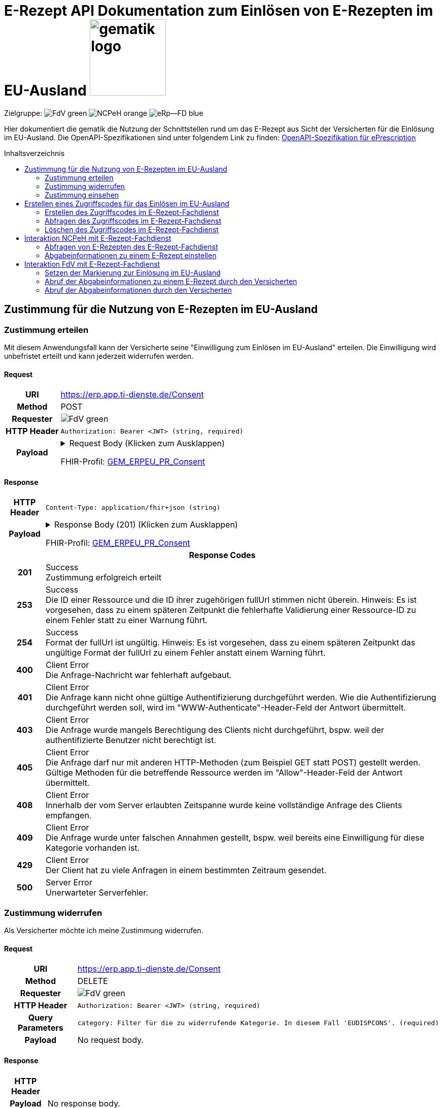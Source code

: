 = E-Rezept API Dokumentation zum Einlösen von E-Rezepten im EU-Ausland image:gematik_logo.png[width=150, float="right"]
// asciidoc settings for DE (German)
// ==================================
:imagesdir: ../images
:tip-caption: :bulb:
:note-caption: :information_source:
:important-caption: :heavy_exclamation_mark:
:caution-caption: :fire:
:warning-caption: :warning:
:toc: macro
:toclevels: 2
:toc-title: Inhaltsverzeichnis
:AVS: https://img.shields.io/badge/AVS-E30615
:PVS: https://img.shields.io/badge/PVS/KIS-C30059
:FdV: https://img.shields.io/badge/FdV-green
:eRp: https://img.shields.io/badge/eRp--FD-blue
:KTR: https://img.shields.io/badge/KTR-AE8E1C
:NCPeH: https://img.shields.io/badge/NCPeH-orange
:DEPR: https://img.shields.io/badge/DEPRECATED-B7410E
:bfarm: https://img.shields.io/badge/BfArM-197F71

// Variables for the Examples that are to be used
:branch: 2025-10-01
:toclevels: 2

Zielgruppe: image:{FdV}[] image:{NCPeH}[] image:{eRp}[]

Hier dokumentiert die gematik die Nutzung der Schnittstellen rund um das E-Rezept aus Sicht der Versicherten für die Einlösung im EU-Ausland.
Die OpenAPI-Spezifikationen sind unter folgendem Link zu finden: link:../resources/openapi/e_prescription.yml[OpenAPI-Spezifikation für ePrescription]

toc::[]

== Zustimmung für die Nutzung von E-Rezepten im EU-Ausland

=== Zustimmung erteilen

Mit diesem Anwendungsfall kann der Versicherte seine "Einwilligung zum Einlösen im EU-Ausland" erteilen. Die Einwilligung wird unbefristet erteilt und kann jederzeit widerrufen werden.

==== Request
[cols="h,a", width="100%", separator=¦]
[%autowidth]
|===
¦URI        ¦https://erp.app.ti-dienste.de/Consent
¦Method     ¦POST
¦Requester  ¦image:{FdV}[]
¦HTTP Header ¦
----
Authorization: Bearer <JWT> (string, required)
----
¦Payload    ¦
.Request Body (Klicken zum Ausklappen)
[%collapsible]
====
[source,json]
----
{
  "resourceType": "Consent",
  "id": "erp-eprescription-01-POST-Consent",
  "meta": {
    "profile": [
      "https://gematik.de/fhir/erp-eu/StructureDefinition/GEM_ERPEU_PR_Consent|1.0"
    ]
  },
  "status": "active",
  "patient": {
    "identifier": {
      "system": "http://fhir.de/sid/gkv/kvid-10",
      "value": "X123456789"
    }
  },
  "scope": {
    "coding": [
      {
        "code": "patient-privacy",
        "system": "http://terminology.hl7.org/CodeSystem/consentscope",
        "display": "Privacy Consent"
      }
    ]
  },
  "category": [
    {
      "coding": [
        {
          "code": "EUDISPCONS",
          "system": "https://gematik.de/fhir/erp-eu/CodeSystem/GEM_ERPEU_CS_ConsentType",
          "display": "Consent for redeeming e-prescriptions in EU countries"
        }
      ]
    }
  ],
  "policyRule": {
    "coding": [
      {
        "code": "OPTIN",
        "system": "http://terminology.hl7.org/CodeSystem/v3-ActCode"
      }
    ]
  }
}
----
====
FHIR-Profil: link:https://gematik.de/fhir/erp-eu/StructureDefinition/GEM_ERPEU_PR_Consent[GEM_ERPEU_PR_Consent]


|===

==== Response

[cols="h,a", width="100%", separator=¦]
[%autowidth]
|===
¦HTTP Header ¦
----
Content-Type: application/fhir+json (string)
----
¦Payload    ¦
.Response Body (201) (Klicken zum Ausklappen)
[%collapsible]
====
[source,json]
----
{
  "resourceType": "Consent",
  "id": "6bd784b8-6595-42ea-8201-c34354efa857",
  "meta": {
    "profile": [
      "https://gematik.de/fhir/erp-eu/StructureDefinition/GEM_ERPEU_PR_Consent|1.0"
    ]
  },
  "status": "active",
  "patient": {
    "identifier": {
      "system": "http://fhir.de/sid/gkv/kvid-10",
      "value": "X123456789"
    }
  },
  "scope": {
    "coding": [
      {
        "code": "patient-privacy",
        "system": "http://terminology.hl7.org/CodeSystem/consentscope",
        "display": "Privacy Consent"
      }
    ]
  },
  "category": [
    {
      "coding": [
        {
          "code": "EUDISPCONS",
          "system": "https://gematik.de/fhir/erp-eu/CodeSystem/GEM_ERPEU_CS_ConsentType",
          "display": "Consent for redeeming e-prescriptions in EU countries"
        }
      ]
    }
  ],
  "dateTime": "2025-10-01T15:29:00+00:00",
  "policyRule": {
    "coding": [
      {
        "code": "OPTIN",
        "system": "http://terminology.hl7.org/CodeSystem/v3-ActCode"
      }
    ]
  }
}
----
====
FHIR-Profil: link:https://gematik.de/fhir/erp-eu/StructureDefinition/GEM_ERPEU_PR_Consent[GEM_ERPEU_PR_Consent]



2+¦Response Codes

¦201 ¦ Success +
[small]#Zustimmung erfolgreich erteilt#

¦253 ¦ Success +
[small]#Die ID einer Ressource und die ID ihrer zugehörigen fullUrl stimmen nicht überein. Hinweis: Es ist vorgesehen, dass zu einem späteren Zeitpunkt die fehlerhafte Validierung einer Ressource-ID zu einem Fehler statt zu einer Warnung führt.#

¦254 ¦ Success +
[small]#Format der fullUrl ist ungültig. Hinweis: Es ist vorgesehen, dass zu einem späteren Zeitpunkt das ungültige Format der fullUrl zu einem Fehler anstatt einem Warning führt.#

¦400 ¦ Client Error +
[small]#Die Anfrage-Nachricht war fehlerhaft aufgebaut.#

¦401 ¦ Client Error +
[small]#Die Anfrage kann nicht ohne gültige Authentifizierung durchgeführt werden. Wie die Authentifizierung durchgeführt werden soll, wird im "WWW-Authenticate"-Header-Feld der Antwort übermittelt.#

¦403 ¦ Client Error +
[small]#Die Anfrage wurde mangels Berechtigung des Clients nicht durchgeführt, bspw. weil der authentifizierte Benutzer nicht berechtigt ist.#

¦405 ¦ Client Error +
[small]#Die Anfrage darf nur mit anderen HTTP-Methoden (zum Beispiel GET statt POST) gestellt werden. Gültige Methoden für die betreffende Ressource werden im "Allow"-Header-Feld der Antwort übermittelt.#

¦408 ¦ Client Error +
[small]#Innerhalb der vom Server erlaubten Zeitspanne wurde keine vollständige Anfrage des Clients empfangen.#

¦409 ¦ Client Error +
[small]#Die Anfrage wurde unter falschen Annahmen gestellt, bspw. weil bereits eine Einwilligung für diese Kategorie vorhanden ist.#

¦429 ¦ Client Error +
[small]#Der Client hat zu viele Anfragen in einem bestimmten Zeitraum gesendet.#

¦500 ¦ Server Error +
[small]#Unerwarteter Serverfehler.#

|===

=== Zustimmung widerrufen

Als Versicherter möchte ich meine Zustimmung widerrufen.

==== Request
[cols="h,a", width="100%", separator=¦]
[%autowidth]
|===
¦URI        ¦https://erp.app.ti-dienste.de/Consent
¦Method     ¦DELETE
¦Requester  ¦image:{FdV}[]
¦HTTP Header ¦
----
Authorization: Bearer <JWT> (string, required)
----
¦Query Parameters ¦
----
category: Filter für die zu widerrufende Kategorie. In diesem Fall 'EUDISPCONS'. (required)
----
¦Payload    ¦
No request body.
|===

==== Response

[cols="h,a", width="100%", separator=¦]
[%autowidth]
|===
¦HTTP Header ¦
----
----
¦Payload    ¦
No response body.

2+¦Response Codes

¦204 ¦ Success +
[small]#Die Anfrage wurde erfolgreich bearbeitet. Die Response enthält jedoch keine Daten.#

¦400 ¦ Client Error +
[small]#Die Anfrage-Nachricht war fehlerhaft aufgebaut.#

¦401 ¦ Client Error +
[small]#Die Anfrage kann nicht ohne gültige Authentifizierung durchgeführt werden. Wie die Authentifizierung durchgeführt werden soll, wird im "WWW-Authenticate"-Header-Feld der Antwort übermittelt.#

¦403 ¦ Client Error +
[small]#Die Anfrage wurde mangels Berechtigung des Clients nicht durchgeführt, bspw. weil der authentifizierte Benutzer nicht berechtigt ist.#

¦404 ¦ Client Error +
[small]#Die adressierte Ressource wurde nicht gefunden, die übergebene Category ist ungültig.#

¦405 ¦ Client Error +
[small]#Angabe der Category fehlt, oder die Anfrage darf nur mit anderen HTTP-Methoden (zum Beispiel GET statt POST) gestellt werden. Gültige Methoden für die betreffende Ressource werden im "Allow"-Header-Feld der Antwort übermittelt.#

¦429 ¦ Client Error +
[small]#Der Client hat zu viele Anfragen in einem bestimmten Zeitraum gesendet.#

¦500 ¦ Server Error +
[small]#Unerwarteter Serverfehler.#

|===


=== Zustimmung einsehen

Als Versicherter die erteilte Zustimmung einsehen. Im Bundle können mehrere Zustimmungen enthalten sein (aktuell EU und Patientenrechnung).

==== Request
[cols="h,a", width="100%", separator=¦]
[%autowidth]
|===
¦URI        ¦https://erp.app.ti-dienste.de/Consent
¦Method     ¦GET
¦Requester  ¦image:{FdV}[]
¦HTTP Header ¦
----
----
¦Query Parameters ¦
----
category: Category of the Consent to be retrieved < EUDISPCONS | CHARGCONS >
----
¦Payload    ¦
No request body.
|===

==== Response

[cols="h,a", width="100%", separator=¦]
[%autowidth]
|===
¦HTTP Header ¦
----
Content-Type: application/fhir+json (string)
----
¦Payload    ¦
.Response Body (200) (Klicken zum Ausklappen)
[%collapsible]
====
[source,json]
----
{
  "resourceType": "Bundle",
  "id": "erp-eprescription-02-GET-Consent-Bundle",
  "type": "searchset",
  "timestamp": "2025-10-01T15:29:00.434+00:00",
  "total": 1,
  "entry": [
    {
      "fullUrl": "https://erp-dev.zentral.erp.splitdns.ti-dienste.de/Consent/e9b39f9c-0b70-4dd5-ada2-fea3cde2e340",
      "resource": {
        "resourceType": "Consent",
        "id": "e9b39f9c-0b70-4dd5-ada2-fea3cde2e340",
        "meta": {
          "profile": [
            "https://gematik.de/fhir/erp-eu/StructureDefinition/GEM_ERPEU_PR_Consent|1.0"
          ]
        },
        "status": "active",
        "patient": {
          "identifier": {
            "system": "http://fhir.de/sid/gkv/kvid-10",
            "value": "X123456789"
          }
        },
        "scope": {
          "coding": [
            {
              "code": "patient-privacy",
              "system": "http://terminology.hl7.org/CodeSystem/consentscope",
              "display": "Privacy Consent"
            }
          ]
        },
        "category": [
          {
            "coding": [
              {
                "code": "EUDISPCONS",
                "system": "https://gematik.de/fhir/erp-eu/CodeSystem/GEM_ERPEU_CS_ConsentType",
                "display": "Consent for redeeming e-prescriptions in EU countries"
              }
            ]
          }
        ],
        "dateTime": "2025-10-01T15:29:00+00:00",
        "policyRule": {
          "coding": [
            {
              "code": "OPTIN",
              "system": "http://terminology.hl7.org/CodeSystem/v3-ActCode"
            }
          ]
        }
      }
    }
  ]
}
----
====
FHIR-Profil: link:https://gematik.de/fhir/erp-eu/StructureDefinition/GEM_ERPEU_PR_Consent[GEM_ERPEU_PR_Consent]



2+¦Response Codes

¦200 ¦ Success +
[small]#Die Anfrage wurde erfolgreich bearbeitet. Die angeforderte Ressource wird im ResponseBody bereitgestellt.#

¦400 ¦ Client Error +
[small]#Die Anfrage-Nachricht war fehlerhaft aufgebaut.#

¦401 ¦ Client Error +
[small]#Die Anfrage kann nicht ohne gültige Authentifizierung durchgeführt werden. Wie die Authentifizierung durchgeführt werden soll, wird im "WWW-Authenticate"-Header-Feld der Antwort übermittelt.#

¦403 ¦ Client Error +
[small]#Die Anfrage wurde mangels Berechtigung des Clients nicht durchgeführt, bspw. weil der authentifizierte Benutzer nicht berechtigt ist.#

¦404 ¦ Client Error +
[small]#Die adressierte Ressource wurde nicht gefunden, die übergebene Category ist ungültig.#

¦405 ¦ Client Error +
[small]#Die Anfrage darf nur mit anderen HTTP-Methoden (zum Beispiel GET statt POST) gestellt werden. Gültige Methoden für die betreffende Ressource werden im "Allow"-Header-Feld der Antwort übermittelt.#

¦429 ¦ Client Error +
[small]#Der Client hat zu viele Anfragen in einem bestimmten Zeitraum gesendet.#

¦500 ¦ Server Error +
[small]#Unerwarteter Serverfehler.#

|===

== Erstellen eines Zugriffscodes für das Einlösen im EU-Ausland

=== Erstellen des Zugriffscodes im E-Rezept-Fachdienst

==== Request
[cols="h,a", width="100%", separator=¦]
[%autowidth]
|===
¦URI        ¦https://erp.app.ti-dienste.de/$grant-eu-access-permission
¦Method     ¦POST
¦Requester  ¦image:{FdV}[]
¦HTTP Header ¦
----
Authorization: Bearer <JWT> (string, required)
----
¦Payload    ¦
.Request Body (Klicken zum Ausklappen)
[%collapsible]
====
[source,json]
----
{
  "resourceType": "Parameters",
  "id": "erp-eprescription-03-POST-AccessCode-EU-Request",
  "meta": {
    "profile": [
      "https://gematik.de/fhir/erp-eu/StructureDefinition/GEM_ERPEU_PR_PAR_Access_Authorization_Request|1.0"
    ]
  },
  "parameter": [
    {
      "name": "countryCode",
      "valueCoding": {
        "system": "urn:iso:std:iso:3166",
        "code": "BE"
      }
    },
    {
      "name": "accessCode",
      "valueIdentifier": {
        "system": "https://gematik.de/fhir/erp/NamingSystem/GEM_ERP_NS_EU_AccessCode",
        "value": "ABC123"
      }
    }
  ]
}
----
====
FHIR-Profil: link:https://gematik.de/fhir/erp-eu/StructureDefinition/GEM_ERPEU_PR_PAR_Access_Authorization_Request[GEM_ERPEU_PR_PAR_Access_Authorization_Request]


|===

==== Response

[cols="h,a", width="100%", separator=¦]
[%autowidth]
|===
¦HTTP Header ¦
----
Content-Type: application/fhir+json (string)
----
¦Payload    ¦
.Response Body (201) (Klicken zum Ausklappen)
[%collapsible]
====
[source,json]
----
{
  "resourceType": "Parameters",
  "id": "erp-eprescription-04-POST-AccessCode-EU-Response",
  "meta": {
    "profile": [
      "https://gematik.de/fhir/erp-eu/StructureDefinition/GEM_ERPEU_PR_PAR_Access_Authorization_Response|1.0"
    ]
  },
  "parameter": [
    {
      "name": "countryCode",
      "valueCoding": {
        "system": "urn:iso:std:iso:3166",
        "code": "BE"
      }
    },
    {
      "name": "accessCode",
      "valueIdentifier": {
        "system": "https://gematik.de/fhir/erp/NamingSystem/GEM_ERP_NS_EU_AccessCode",
        "value": "ABC123"
      }
    },
    {
      "name": "validUntil",
      "valueInstant": "2025-10-01T16:29:00.434+00:00"
    },
    {
      "name": "createdAt",
      "valueInstant": "2025-10-01T15:29:00.434+00:00"
    }
  ]
}
----
====
FHIR-Profil: link:https://gematik.de/fhir/erp-eu/StructureDefinition/GEM_ERPEU_PR_PAR_Access_Authorization_Response[GEM_ERPEU_PR_PAR_Access_Authorization_Response]



2+¦Response Codes

¦201 ¦ Success +
[small]#Zugriffscode erfolgreich erstellt#

¦400 ¦ Client Error +
[small]#Die Anfrage-Nachricht war fehlerhaft aufgebaut.#

¦401 ¦ Client Error +
[small]#Die Anfrage kann nicht ohne gültige Authentifizierung durchgeführt werden. Wie die Authentifizierung durchgeführt werden soll, wird im "WWW-Authenticate"-Header-Feld der Antwort übermittelt.#

¦403 ¦ Client Error +
[small]#Die Anfrage wurde mangels Berechtigung des Clients nicht durchgeführt, bspw. weil der authentifizierte Benutzer nicht berechtigt ist.#

¦405 ¦ Client Error +
[small]#Die Anfrage darf nur mit anderen HTTP-Methoden (zum Beispiel GET statt POST) gestellt werden. Gültige Methoden für die betreffende Ressource werden im "Allow"-Header-Feld der Antwort übermittelt.#

¦429 ¦ Client Error +
[small]#Der Client hat zu viele Anfragen in einem bestimmten Zeitraum gesendet.#

¦500 ¦ Server Error +
[small]#Unerwarteter Serverfehler.#

|===

=== Abfragen des Zugriffscodes im E-Rezept-Fachdienst

==== Request
[cols="h,a", width="100%", separator=¦]
[%autowidth]
|===
¦URI        ¦https://erp.app.ti-dienste.de/$read-eu-access-permission
¦Method     ¦GET
¦Requester  ¦image:{FdV}[]
¦HTTP Header ¦
----
Authorization: Bearer <JWT> (string, required)
----
¦Payload    ¦
No request body.
|===

==== Response

[cols="h,a", width="100%", separator=¦]
[%autowidth]
|===
¦HTTP Header ¦
----
Content-Type: application/fhir+json (string)
----
¦Payload    ¦
.Response Body (200) (Klicken zum Ausklappen)
[%collapsible]
====
[source,json]
----
{
  "resourceType": "Parameters",
  "id": "erp-eprescription-04-POST-AccessCode-EU-Response",
  "meta": {
    "profile": [
      "https://gematik.de/fhir/erp-eu/StructureDefinition/GEM_ERPEU_PR_PAR_Access_Authorization_Response|1.0"
    ]
  },
  "parameter": [
    {
      "name": "countryCode",
      "valueCoding": {
        "system": "urn:iso:std:iso:3166",
        "code": "BE"
      }
    },
    {
      "name": "accessCode",
      "valueIdentifier": {
        "system": "https://gematik.de/fhir/erp/NamingSystem/GEM_ERP_NS_EU_AccessCode",
        "value": "ABC123"
      }
    },
    {
      "name": "validUntil",
      "valueInstant": "2025-10-01T16:29:00.434+00:00"
    },
    {
      "name": "createdAt",
      "valueInstant": "2025-10-01T15:29:00.434+00:00"
    }
  ]
}
----
====
FHIR-Profil: link:https://gematik.de/fhir/erp-eu/StructureDefinition/GEM_ERPEU_PR_PAR_Access_Authorization_Response[GEM_ERPEU_PR_PAR_Access_Authorization_Response]



2+¦Response Codes

¦200 ¦ Success +
[small]#Zugriffscode erfolgreich abgefragt#

¦400 ¦ Client Error +
[small]#Die Anfrage-Nachricht war fehlerhaft aufgebaut.#

¦401 ¦ Client Error +
[small]#Die Anfrage kann nicht ohne gültige Authentifizierung durchgeführt werden. Wie die Authentifizierung durchgeführt werden soll, wird im "WWW-Authenticate"-Header-Feld der Antwort übermittelt.#

¦403 ¦ Client Error +
[small]#Die Anfrage wurde mangels Berechtigung des Clients nicht durchgeführt, bspw. weil der authentifizierte Benutzer nicht berechtigt ist.#

¦404 ¦ Client Error +
[small]#Zugriffsberechtigung nicht gefunden#

|===

=== Löschen des Zugriffscodes im E-Rezept-Fachdienst

==== Request
[cols="h,a", width="100%", separator=¦]
[%autowidth]
|===
¦URI        ¦https://erp.app.ti-dienste.de/$revoke-eu-access-permission
¦Method     ¦DELETE
¦Requester  ¦image:{FdV}[]
¦HTTP Header ¦
----
Authorization: Bearer <JWT> (string, required)
----
¦Payload    ¦
No request body.
|===

==== Response

[cols="h,a", width="100%", separator=¦]
[%autowidth]
|===
¦HTTP Header ¦
----
----
¦Payload    ¦
No response body.

2+¦Response Codes

¦204 ¦ Success +
[small]#Zugriffscode erfolgreich widerrufen.#

¦400 ¦ Client Error +
[small]#Die Anfrage-Nachricht war fehlerhaft aufgebaut.#

¦401 ¦ Client Error +
[small]#Die Anfrage kann nicht ohne gültige Authentifizierung durchgeführt werden. Wie die Authentifizierung durchgeführt werden soll, wird im "WWW-Authenticate"-Header-Feld der Antwort übermittelt.#

¦403 ¦ Client Error +
[small]#Die Anfrage wurde mangels Berechtigung des Clients nicht durchgeführt, bspw. weil der authentifizierte Benutzer nicht berechtigt ist.#

¦405 ¦ Client Error +
[small]#Die Anfrage darf nur mit anderen HTTP-Methoden (zum Beispiel GET statt POST) gestellt werden. Gültige Methoden für die betreffende Ressource werden im "Allow"-Header-Feld der Antwort übermittelt.#

¦429 ¦ Client Error +
[small]#Der Client hat zu viele Anfragen in einem bestimmten Zeitraum gesendet.#

¦500 ¦ Server Error +
[small]#Unerwarteter Serverfehler.#

|===

== Interaktion NCPeH mit E-Rezept-Fachdienst

=== Abfragen von E-Rezepten des E-Rezept-Fachdienst

Als NCPeH Deutschland möchte ich die im EU-Ausland einlösbaren E-Rezepte vom E-Rezept-Fachdienst abrufen, damit ich diese in das Ausland weiterleiten kann.

* link:https://simplifier.net/erezept-workflow-eu/get-prescription-eu[OperationDefinition]
* link:https://simplifier.net/erezept-workflow-eu/gem_erpeu_pr_par_get_prescription_input[Profil Input Parameter]

==== Request
[cols="h,a", width="100%", separator=¦]
[%autowidth]
|===
¦URI        ¦https://erp.zentral.erp.splitdns.ti-dienste.de/$get-eu-prescriptions
¦Method     ¦POST
¦Requester  ¦image:{NCPeH}[]
¦HTTP Header ¦
----
AuthorizationHeader: <value> (string, required)
----
¦Query Parameters ¦
----
_count: Anzahl der zurückzugebenden Einträge. Für `demographics` Use Case auf `1` gesetzt.
----
¦Payload    ¦
.Request Body für demographics (Klicken zum Ausklappen)
[%collapsible]
====
[source,xml]
----
<Parameters xmlns="http://hl7.org/fhir">
    <id value="erp-eprescription-06-GET-Prescription-DEMOGRAPHICS"/>
    <meta>
        <profile value="https://gematik.de/fhir/erp-eu/StructureDefinition/GEM_ERPEU_PR_PAR_GET_Prescription_Input|1.0"/>
    </meta>
    <parameter>
        <name value="requestData"/>
        <part>
            <name value="requesttype"/>
            <valueCoding>
                <system value="https://gematik.de/fhir/erp-eu/CodeSystem/GEM_ERPEU_CS_RequestType"/>
                <code value="demographics"/>
            </valueCoding>
        </part>
        <part>
            <name value="kvnr"/>
            <valueIdentifier>
                <system value="http://fhir.de/sid/gkv/kvid-10"/>
                <value value="X123456789"/>
            </valueIdentifier>
        </part>
        <part>
            <name value="accessCode"/>
            <valueIdentifier>
                <system value="https://gematik.de/fhir/erp/NamingSystem/GEM_ERP_NS_EU_AccessCode"/>
                <value value="ABC123"/>
            </valueIdentifier>
        </part>
        <part>
            <name value="countryCode"/>
            <valueCoding>
                <system value="urn:iso:std:iso:3166"/>
                <code value="BE"/>
            </valueCoding>
        </part>
        <part>
            <name value="practitionerName"/>
            <valueString value="Pedro Sanches"/>
        </part>
        <part>
            <name value="practitionerRole"/>
            <valueCoding>
                <system value="urn:oid:2.16.840.1.113883.2.9.6.2.7"/>
                <code value="2262"/>
                <display value="Pharmacists"/>
            </valueCoding>
        </part>
        <part>
            <name value="pointOfCare"/>
            <valueString value="Pharmacia de Santa Maria"/>
        </part>
        <part>
            <name value="healthcare-facility-type"/>
            <valueCoding>
                <system value="https://gematik.de/fhir/directory/CodeSystem/OrganizationProfessionOID"/>
                <code value="1.2.276.0.76.4.54"/>
                <display value="Öffentliche Apotheke"/>
            </valueCoding>
        </part>
    </parameter>
</Parameters>
----
====
FHIR-Profil: link:https://gematik.de/fhir/erp-eu/StructureDefinition/GEM_ERPEU_PR_PAR_GET_Prescription_Input[GEM_ERPEU_PR_PAR_GET_Prescription_Input]


.Request Body für prescriptions-retrieval (Klicken zum Ausklappen)
[%collapsible]
====
[source,xml]
----
<Parameters xmlns="http://hl7.org/fhir">
    <id value="erp-eprescription-06-GET-Prescription-PRESCRIPTIONS-RETRIEVAL"/>
    <meta>
        <profile value="https://gematik.de/fhir/erp-eu/StructureDefinition/GEM_ERPEU_PR_PAR_GET_Prescription_Input|1.0"/>
    </meta>
    <parameter>
        <name value="requestData"/>
        <part>
            <name value="requesttype"/>
            <valueCoding>
                <system value="https://gematik.de/fhir/erp-eu/CodeSystem/GEM_ERPEU_CS_RequestType"/>
                <code value="e-prescriptions-retrieval"/>
            </valueCoding>
        </part>
        <part>
            <name value="kvnr"/>
            <valueIdentifier>
                <system value="http://fhir.de/sid/gkv/kvid-10"/>
                <value value="X123456789"/>
            </valueIdentifier>
        </part>
        <part>
            <name value="accessCode"/>
            <valueIdentifier>
                <system value="https://gematik.de/fhir/erp/NamingSystem/GEM_ERP_NS_EU_AccessCode"/>
                <value value="123456"/>
            </valueIdentifier>
        </part>
        <part>
            <name value="countryCode"/>
            <valueCoding>
                <system value="urn:iso:std:iso:3166"/>
                <code value="BE"/>
            </valueCoding>
        </part>
        <part>
            <name value="practitionerName"/>
            <valueString value="Pedro Sanches"/>
        </part>
        <part>
            <name value="practitionerRole"/>
            <valueCoding>
                <system value="urn:oid:2.16.840.1.113883.2.9.6.2.7"/>
                <code value="2262"/>
                <display value="Pharmacists"/>
            </valueCoding>
        </part>
        <part>
            <name value="pointOfCare"/>
            <valueString value="Pharmacia de Santa Maria"/>
        </part>
        <part>
            <name value="healthcare-facility-type"/>
            <valueCoding>
                <system value="https://gematik.de/fhir/directory/CodeSystem/OrganizationProfessionOID"/>
                <code value="1.2.276.0.76.4.54"/>
                <display value="Öffentliche Apotheke"/>
            </valueCoding>
        </part>
        <part>
            <name value="prescription-id"/>
            <valueIdentifier>
                <system value="https://gematik.de/fhir/erp/NamingSystem/GEM_ERP_NS_PrescriptionId"/>
                <value value="160.000.000.000.000.01"/>
            </valueIdentifier>
        </part>
        <part>
            <name value="prescription-id"/>
            <valueIdentifier>
                <system value="https://gematik.de/fhir/erp/NamingSystem/GEM_ERP_NS_PrescriptionId"/>
                <value value="160.000.000.000.000.02"/>
            </valueIdentifier>
        </part>
        <part>
            <name value="prescription-id"/>
            <valueIdentifier>
                <system value="https://gematik.de/fhir/erp/NamingSystem/GEM_ERP_NS_PrescriptionId"/>
                <value value="160.000.000.000.000.03"/>
            </valueIdentifier>
        </part>
        <part>
            <name value="prescription-id"/>
            <valueIdentifier>
                <system value="https://gematik.de/fhir/erp/NamingSystem/GEM_ERP_NS_PrescriptionId"/>
                <value value="160.000.000.000.000.04"/>
            </valueIdentifier>
        </part>
    </parameter>
</Parameters>
----
====
FHIR-Profil: link:https://gematik.de/fhir/erp-eu/StructureDefinition/GEM_ERPEU_PR_PAR_GET_Prescription_Input[GEM_ERPEU_PR_PAR_GET_Prescription_Input]


.Request Body für prescriptions-list (Klicken zum Ausklappen)
[%collapsible]
====
[source,xml]
----
<Parameters xmlns="http://hl7.org/fhir">
    <id value="erp-eprescription-06-GET-Prescription-PRESCRIPTIONS-LIST"/>
    <meta>
        <profile value="https://gematik.de/fhir/erp-eu/StructureDefinition/GEM_ERPEU_PR_PAR_GET_Prescription_Input|1.0"/>
    </meta>
    <parameter>
        <name value="requestData"/>
        <part>
            <name value="requesttype"/>
            <valueCoding>
                <system value="https://gematik.de/fhir/erp-eu/CodeSystem/GEM_ERPEU_CS_RequestType"/>
                <code value="e-prescriptions-list"/>
            </valueCoding>
        </part>
        <part>
            <name value="kvnr"/>
            <valueIdentifier>
                <system value="http://fhir.de/sid/gkv/kvid-10"/>
                <value value="X123456789"/>
            </valueIdentifier>
        </part>
        <part>
            <name value="accessCode"/>
            <valueIdentifier>
                <system value="https://gematik.de/fhir/erp/NamingSystem/GEM_ERP_NS_EU_AccessCode"/>
                <value value="123456"/>
            </valueIdentifier>
        </part>
        <part>
            <name value="countryCode"/>
            <valueCoding>
                <system value="urn:iso:std:iso:3166"/>
                <code value="BE"/>
            </valueCoding>
        </part>
        <part>
            <name value="practitionerName"/>
            <valueString value="Pedro Sanches"/>
        </part>
        <part>
            <name value="practitionerRole"/>
            <valueCoding>
                <system value="urn:oid:2.16.840.1.113883.2.9.6.2.7"/>
                <code value="2262"/>
                <display value="Pharmacists"/>
            </valueCoding>
        </part>
        <part>
            <name value="pointOfCare"/>
            <valueString value="Pharmacia de Santa Maria"/>
        </part>
        <part>
            <name value="healthcare-facility-type"/>
            <valueCoding>
                <system value="https://gematik.de/fhir/directory/CodeSystem/OrganizationProfessionOID"/>
                <code value="1.2.276.0.76.4.54"/>
                <display value="Öffentliche Apotheke"/>
            </valueCoding>
        </part>
    </parameter>
</Parameters>
----
====
FHIR-Profil: link:https://gematik.de/fhir/erp-eu/StructureDefinition/GEM_ERPEU_PR_PAR_GET_Prescription_Input[GEM_ERPEU_PR_PAR_GET_Prescription_Input]


|===

==== Response

[cols="h,a", width="100%", separator=¦]
[%autowidth]
|===
¦HTTP Header ¦
----
Content-Type: application/fhir+xml (string)
----
¦Payload    ¦
.Response Body (200) (Klicken zum Ausklappen)
[%collapsible]
====
[source,xml]
----
<Bundle xmlns="http://hl7.org/fhir">
    <id value="erp-eprescription-05-GET-Prescription-Bundle"/>
    <type value="collection"/>
    <timestamp value="2025-10-01T15:29:00.434+00:00"/>
    <link>
        <relation value="self"/>
        <url value="https://erp-ref.zentral.erp.splitdns.ti-dienste.de/Prescription"/>
    </link>
    <entry>
        <fullUrl value="https://erp.zentral.erp.splitdns.ti-dienste.de/Task/160.000.000.000.000.01"/>
        <resource>
            <Bundle>
                <id value="erp-eprescription-05-Prescription-Bundle-1"/>
                <meta>
                    <lastUpdated value="2025-10-01T15:29:00.434+00:00"/>
                    <profile value="https://fhir.kbv.de/StructureDefinition/KBV_PR_ERP_Bundle|1.3"/>
                </meta>
                <identifier>
                    <system value="https://gematik.de/fhir/erp/NamingSystem/GEM_ERP_NS_PrescriptionId"/>
                    <value value="160.000.000.000.000.01"/>
                </identifier>
                <type value="document"/>
                <timestamp value="2025-10-01T15:29:00.434+00:00"/>
                <entry>
                    <fullUrl value="http://pvs.praxis-topp-gluecklich.local/fhir/Composition/b0e22b86-e7e9-46c1-80fe-e6e24442d77c"/>
                    <resource>
                        <Composition>
                            <id value="b0e22b86-e7e9-46c1-80fe-e6e24442d77c"/>
                            <meta>
                                <profile value="https://fhir.kbv.de/StructureDefinition/KBV_PR_ERP_Composition|1.3"/>
                            </meta>
                            <extension url="https://fhir.kbv.de/StructureDefinition/KBV_EX_FOR_Legal_basis">
                                <valueCoding>
                                    <system value="https://fhir.kbv.de/CodeSystem/KBV_CS_SFHIR_KBV_STATUSKENNZEICHEN"/>
                                    <code value="00"/>
                                </valueCoding>
                            </extension>
                            <status value="final"/>
                            <type>
                                <coding>
                                    <system value="https://fhir.kbv.de/CodeSystem/KBV_CS_SFHIR_KBV_FORMULAR_ART"/>
                                    <code value="e16A"/>
                                </coding>
                            </type>
                            <subject>
                                <reference value="Patient/9774f67f-a238-4daf-b4e6-Pat-GKV"/>
                            </subject>
                            <date value="2025-10-01T15:29:00.434+00:00"/>
                            <author>
                                <reference value="Practitioner/d8463daf-258e-4cad-a86a-6fd42fac161c"/>
                                <type value="Practitioner"/>
                            </author>
                            <author>
                                <type value="Device"/>
                                <identifier>
                                    <system value="https://fhir.kbv.de/NamingSystem/KBV_NS_FOR_Pruefnummer"/>
                                    <value value="Y/400/1910/36/346"/>
                                </identifier>
                            </author>
                            <title value="elektronische Arzneimittelverordnung"/>
                            <attester>
                                <mode value="legal"/>
                                <party>
                                    <reference value="Practitioner/20597e0e-cb2a-45b3-95f0-dc3dbdb617c3"/>
                                </party>
                            </attester>
                            <custodian>
                                <reference value="Organization/cf042e44-086a-4d51-9c77-172f9a972e3b"/>
                            </custodian>
                            <section>
                                <code>
                                    <coding>
                                        <system value="https://fhir.kbv.de/CodeSystem/KBV_CS_ERP_Section_Type"/>
                                        <code value="Prescription"/>
                                    </coding>
                                </code>
                                <entry>
                                    <reference value="MedicationRequest/f58f4403-7a3a-4a12-bb15-b2fa25b02561"/>
                                </entry>
                            </section>
                            <section>
                                <code>
                                    <coding>
                                        <system value="https://fhir.kbv.de/CodeSystem/KBV_CS_ERP_Section_Type"/>
                                        <code value="Coverage"/>
                                    </coding>
                                </code>
                                <entry>
                                    <reference value="Coverage/1b1ffb6e-eb05-43d7-87eb-Cov-GKV"/>
                                </entry>
                            </section>
                        </Composition>
                    </resource>
                </entry>
                <entry>
                    <fullUrl value="http://pvs.praxis-topp-gluecklich.local/fhir/MedicationRequest/f58f4403-7a3a-4a12-bb15-b2fa25b02561"/>
                    <resource>
                        <MedicationRequest>
                            <id value="f58f4403-7a3a-4a12-bb15-b2fa25b02561"/>
                            <meta>
                                <profile value="https://fhir.kbv.de/StructureDefinition/KBV_PR_ERP_Prescription|1.3"/>
                            </meta>
                            <extension url="https://fhir.kbv.de/StructureDefinition/KBV_EX_ERP_EmergencyServicesFee">
                                <valueBoolean value="false"/>
                            </extension>
                            <extension url="https://fhir.kbv.de/StructureDefinition/KBV_EX_FOR_SER">
                                <valueBoolean value="false"/>
                            </extension>
                            <extension url="https://fhir.kbv.de/StructureDefinition/KBV_EX_ERP_Multiple_Prescription">
                                <extension url="Kennzeichen">
                                    <valueBoolean value="true"/>
                                </extension>
                                <extension url="Nummerierung">
                                    <valueRatio>
                                        <numerator>
                                            <value value="2"/>
                                        </numerator>
                                        <denominator>
                                            <value value="4"/>
                                        </denominator>
                                    </valueRatio>
                                </extension>
                                <extension url="Zeitraum">
                                    <valuePeriod>
                                        <start value="2025-10-01"/>
                                        <end value="2025-10-31"/>
                                    </valuePeriod>
                                </extension>
                                <extension url="ID">
                                    <valueIdentifier>
                                        <system value="urn:ietf:rfc:3986"/>
                                        <value value="urn:uuid:24e2e10d-e962-4d1c-be4f-8760e690a5f0"/>
                                    </valueIdentifier>
                                </extension>
                            </extension>
                            <extension url="https://fhir.kbv.de/StructureDefinition/KBV_EX_FOR_StatusCoPayment">
                                <valueCoding>
                                    <system value="https://fhir.kbv.de/CodeSystem/KBV_CS_FOR_StatusCoPayment"/>
                                    <code value="0"/>
                                </valueCoding>
                            </extension>
                            <extension url="https://fhir.kbv.de/StructureDefinition/KBV_EX_FOR_Accident">
                                <extension url="Unfallkennzeichen">
                                    <valueCoding>
                                        <system value="https://fhir.kbv.de/CodeSystem/KBV_CS_FOR_Ursache_Type"/>
                                        <code value="1"/>
                                    </valueCoding>
                                </extension>
                                <extension url="Unfalltag">
                                    <valueDate value="2025-10-01"/>
                                </extension>
                            </extension>
                            <status value="active"/>
                            <intent value="order"/>
                            <medicationReference>
                                <reference value="Medication/e3a4efa7-84fc-465b-b14c-720195097783"/>
                            </medicationReference>
                            <subject>
                                <reference value="Patient/9774f67f-a238-4daf-b4e6-Pat-GKV"/>
                            </subject>
                            <authoredOn value="2025-10-01"/>
                            <requester>
                                <reference value="Practitioner/d8463daf-258e-4cad-a86a-6fd42fac161c"/>
                            </requester>
                            <insurance>
                                <reference value="Coverage/1b1ffb6e-eb05-43d7-87eb-Cov-GKV"/>
                            </insurance>
                            <note>
                                <text value="Dummy-Hinweis für die Apotheke"/>
                            </note>
                            <dosageInstruction>
                                <extension url="https://fhir.kbv.de/StructureDefinition/KBV_EX_ERP_DosageFlag">
                                    <valueBoolean value="false"/>
                                </extension>
                            </dosageInstruction>
                            <dispenseRequest>
                                <quantity>
                                    <value value="2"/>
                                    <unit value="Packung"/>
                                </quantity>
                            </dispenseRequest>
                        </MedicationRequest>
                    </resource>
                </entry>
                <entry>
                    <fullUrl value="http://pvs.praxis-topp-gluecklich.local/fhir/Medication/e3a4efa7-84fc-465b-b14c-720195097783"/>
                    <resource>
                        <Medication>
                            <id value="e3a4efa7-84fc-465b-b14c-720195097783"/>
                            <meta>
                                <profile value="https://fhir.kbv.de/StructureDefinition/KBV_PR_ERP_Medication_Ingredient|1.3"/>
                            </meta>
                            <extension url="https://fhir.kbv.de/StructureDefinition/KBV_EX_ERP_Medication_Category">
                                <valueCoding>
                                    <system value="https://fhir.kbv.de/CodeSystem/KBV_CS_ERP_Medication_Category"/>
                                    <code value="00"/>
                                </valueCoding>
                            </extension>
                            <extension url="https://fhir.kbv.de/StructureDefinition/KBV_EX_ERP_Medication_Vaccine">
                                <valueBoolean value="false"/>
                            </extension>
                            <code>
                                <coding>
                                    <system value="https://fhir.kbv.de/CodeSystem/KBV_CS_ERP_Medication_Type"/>
                                    <code value="wirkstoff"/>
                                </coding>
                            </code>
                            <form>
                                <text value="Tabletten"/>
                            </form>
                            <amount>
                                <numerator>
                                    <extension url="https://fhir.kbv.de/StructureDefinition/KBV_EX_ERP_Medication_PackagingSize">
                                        <valueString value="2x20"/>
                                    </extension>
                                    <unit value="Stk"/>
                                </numerator>
                                <denominator>
                                    <value value="1"/>
                                </denominator>
                            </amount>
                            <ingredient>
                                <itemCodeableConcept>
                                    <coding>
                                        <system value="http://fhir.de/CodeSystem/ask"/>
                                        <code value="Dummy-ASK"/>
                                    </coding>
                                    <text value="Ibuprofen"/>
                                </itemCodeableConcept>
                                <strength>
                                    <numerator>
                                        <value value="800"/>
                                        <unit value="mg"/>
                                    </numerator>
                                    <denominator>
                                        <value value="1"/>
                                        <unit value="Tablette"/>
                                    </denominator>
                                </strength>
                            </ingredient>
                        </Medication>
                    </resource>
                </entry>
                <entry>
                    <fullUrl value="http://pvs.praxis-topp-gluecklich.local/fhir/Patient/9774f67f-a238-4daf-b4e6-Pat-GKV"/>
                    <resource>
                        <Patient>
                            <id value="9774f67f-a238-4daf-b4e6-Pat-GKV"/>
                            <meta>
                                <profile value="https://fhir.kbv.de/StructureDefinition/KBV_PR_FOR_Patient|1.2"/>
                            </meta>
                            <identifier>
                                <type>
                                    <coding>
                                        <system value="http://fhir.de/CodeSystem/identifier-type-de-basis"/>
                                        <code value="KVZ10"/>
                                    </coding>
                                </type>
                                <system value="http://fhir.de/sid/gkv/kvid-10"/>
                                <value value="X234567890"/>
                            </identifier>
                            <name>
                                <use value="official"/>
                                <family value="Ludger Königsstein">
                                    <extension url="http://hl7.org/fhir/StructureDefinition/humanname-own-name">
                                        <valueString value="Königsstein"/>
                                    </extension>
                                </family>
                                <given value="Ludger"/>
                            </name>
                            <birthDate value="1935-06-22"/>
                            <address>
                                <type value="both"/>
                                <line value="Musterstr. 1">
                                    <extension url="http://hl7.org/fhir/StructureDefinition/iso21090-ADXP-houseNumber">
                                        <valueString value="1"/>
                                    </extension>
                                    <extension url="http://hl7.org/fhir/StructureDefinition/iso21090-ADXP-streetName">
                                        <valueString value="Musterstr."/>
                                    </extension>
                                </line>
                                <city value="Berlin"/>
                                <postalCode value="10623"/>
                            </address>
                        </Patient>
                    </resource>
                </entry>
                <entry>
                    <fullUrl value="http://pvs.praxis-topp-gluecklich.local/fhir/Practitioner/20597e0e-cb2a-45b3-95f0-dc3dbdb617c3"/>
                    <resource>
                        <Practitioner>
                            <id value="20597e0e-cb2a-45b3-95f0-dc3dbdb617c3"/>
                            <meta>
                                <profile value="https://fhir.kbv.de/StructureDefinition/KBV_PR_FOR_Practitioner|1.2"/>
                            </meta>
                            <identifier>
                                <type>
                                    <coding>
                                        <system value="http://terminology.hl7.org/CodeSystem/v2-0203"/>
                                        <code value="LANR"/>
                                    </coding>
                                </type>
                                <system value="https://fhir.kbv.de/NamingSystem/KBV_NS_Base_ANR"/>
                                <value value="838382202"/>
                            </identifier>
                            <name>
                                <use value="official"/>
                                <family value="Topp-Glücklich">
                                    <extension url="http://hl7.org/fhir/StructureDefinition/humanname-own-name">
                                        <valueString value="Topp-Glücklich"/>
                                    </extension>
                                </family>
                                <given value="Hans"/>
                                <prefix value="Dr. med.">
                                    <extension url="http://hl7.org/fhir/StructureDefinition/iso21090-EN-qualifier">
                                        <valueCode value="AC"/>
                                    </extension>
                                </prefix>
                            </name>
                            <qualification>
                                <code>
                                    <coding>
                                        <system value="https://fhir.kbv.de/CodeSystem/KBV_CS_FOR_Qualification_Type"/>
                                        <code value="00"/>
                                    </coding>
                                </code>
                            </qualification>
                            <qualification>
                                <code>
                                    <coding>
                                        <system value="https://fhir.kbv.de/CodeSystem/KBV_CS_FOR_Berufsbezeichnung"/>
                                        <code value="Berufsbezeichnung"/>
                                    </coding>
                                    <text value="FA Biochemie"/>
                                </code>
                            </qualification>
                        </Practitioner>
                    </resource>
                </entry>
                <entry>
                    <fullUrl value="http://pvs.praxis-topp-gluecklich.local/fhir/Practitioner/d8463daf-258e-4cad-a86a-6fd42fac161c"/>
                    <resource>
                        <Practitioner>
                            <id value="d8463daf-258e-4cad-a86a-6fd42fac161c"/>
                            <meta>
                                <profile value="https://fhir.kbv.de/StructureDefinition/KBV_PR_FOR_Practitioner|1.2"/>
                            </meta>
                            <identifier>
                                <type>
                                    <coding>
                                        <system value="http://terminology.hl7.org/CodeSystem/v2-0203"/>
                                        <code value="LANR"/>
                                    </coding>
                                </type>
                                <system value="https://fhir.kbv.de/NamingSystem/KBV_NS_Base_ANR"/>
                                <value value="838382210"/>
                            </identifier>
                            <name>
                                <use value="official"/>
                                <family value="Meier">
                                    <extension url="http://hl7.org/fhir/StructureDefinition/humanname-own-name">
                                        <valueString value="Meier"/>
                                    </extension>
                                </family>
                                <given value="Jörgen"/>
                            </name>
                            <qualification>
                                <code>
                                    <coding>
                                        <system value="https://fhir.kbv.de/CodeSystem/KBV_CS_FOR_Qualification_Type"/>
                                        <code value="03"/>
                                    </coding>
                                </code>
                            </qualification>
                            <qualification>
                                <code>
                                    <coding>
                                        <system value="https://fhir.kbv.de/CodeSystem/KBV_CS_FOR_Berufsbezeichnung"/>
                                        <code value="Berufsbezeichnung"/>
                                    </coding>
                                    <text value="FA Onkologie"/>
                                </code>
                            </qualification>
                        </Practitioner>
                    </resource>
                </entry>
                <entry>
                    <fullUrl value="http://pvs.praxis-topp-gluecklich.local/fhir/Organization/cf042e44-086a-4d51-9c77-172f9a972e3b"/>
                    <resource>
                        <Organization>
                            <id value="cf042e44-086a-4d51-9c77-172f9a972e3b"/>
                            <meta>
                                <profile value="https://fhir.kbv.de/StructureDefinition/KBV_PR_FOR_Organization|1.2"/>
                            </meta>
                            <identifier>
                                <type>
                                    <coding>
                                        <system value="http://terminology.hl7.org/CodeSystem/v2-0203"/>
                                        <code value="BSNR"/>
                                    </coding>
                                </type>
                                <system value="https://fhir.kbv.de/NamingSystem/KBV_NS_Base_BSNR"/>
                                <value value="031234567"/>
                            </identifier>
                            <name value="Hausarztpraxis Dr. Topp-Glücklich"/>
                            <telecom>
                                <system value="phone"/>
                                <value value="0301234567"/>
                            </telecom>
                            <address>
                                <type value="both"/>
                                <line value="Musterstr. 2">
                                    <extension url="http://hl7.org/fhir/StructureDefinition/iso21090-ADXP-houseNumber">
                                        <valueString value="2"/>
                                    </extension>
                                    <extension url="http://hl7.org/fhir/StructureDefinition/iso21090-ADXP-streetName">
                                        <valueString value="Musterstr."/>
                                    </extension>
                                </line>
                                <city value="Berlin"/>
                                <postalCode value="10623"/>
                            </address>
                        </Organization>
                    </resource>
                </entry>
                <entry>
                    <fullUrl value="http://pvs.praxis-topp-gluecklich.local/fhir/Coverage/1b1ffb6e-eb05-43d7-87eb-Cov-GKV"/>
                    <resource>
                        <Coverage>
                            <id value="1b1ffb6e-eb05-43d7-87eb-Cov-GKV"/>
                            <meta>
                                <profile value="https://fhir.kbv.de/StructureDefinition/KBV_PR_FOR_Coverage|1.2"/>
                            </meta>
                            <extension url="http://fhir.de/StructureDefinition/gkv/besondere-personengruppe">
                                <valueCoding>
                                    <system value="https://fhir.kbv.de/CodeSystem/KBV_CS_SFHIR_KBV_PERSONENGRUPPE"/>
                                    <code value="00"/>
                                </valueCoding>
                            </extension>
                            <extension url="http://fhir.de/StructureDefinition/gkv/dmp-kennzeichen">
                                <valueCoding>
                                    <system value="https://fhir.kbv.de/CodeSystem/KBV_CS_SFHIR_KBV_DMP"/>
                                    <code value="00"/>
                                </valueCoding>
                            </extension>
                            <extension url="http://fhir.de/StructureDefinition/gkv/wop">
                                <valueCoding>
                                    <system value="https://fhir.kbv.de/CodeSystem/KBV_CS_SFHIR_ITA_WOP"/>
                                    <code value="03"/>
                                </valueCoding>
                            </extension>
                            <extension url="http://fhir.de/StructureDefinition/gkv/versichertenart">
                                <valueCoding>
                                    <system value="https://fhir.kbv.de/CodeSystem/KBV_CS_SFHIR_KBV_VERSICHERTENSTATUS"/>
                                    <code value="1"/>
                                </valueCoding>
                            </extension>
                            <status value="active"/>
                            <type>
                                <coding>
                                    <system value="http://fhir.de/CodeSystem/versicherungsart-de-basis"/>
                                    <code value="GKV"/>
                                </coding>
                            </type>
                            <beneficiary>
                                <reference value="Patient/9774f67f-a238-4daf-b4e6-Pat-GKV"/>
                            </beneficiary>
                            <payor>
                                <identifier>
                                    <system value="http://fhir.de/sid/arge-ik/iknr"/>
                                    <value value="104212059"/>
                                </identifier>
                                <display value="AOK Rheinland/Hamburg"/>
                            </payor>
                        </Coverage>
                    </resource>
                </entry>
            </Bundle>
        </resource>
    </entry>
    <entry>
        <fullUrl value="https://erp.zentral.erp.splitdns.ti-dienste.de/Task/160.000.000.000.000.02"/>
        <resource>
            <Bundle>
                <id value="erp-eprescription-05-Prescription-Bundle-2"/>
                <meta>
                    <lastUpdated value="2025-10-01T15:29:00.434+00:00"/>
                    <profile value="https://fhir.kbv.de/StructureDefinition/KBV_PR_ERP_Bundle|1.3"/>
                </meta>
                <identifier>
                    <system value="https://gematik.de/fhir/erp/NamingSystem/GEM_ERP_NS_PrescriptionId"/>
                    <value value="160.000.000.000.000.02"/>
                </identifier>
                <type value="document"/>
                <timestamp value="2025-10-01T15:29:00.434+00:00"/>
                <entry>
                    <fullUrl value="http://pvs.praxis-topp-gluecklich.local/fhir/Composition/b0e22b86-e7e9-46c1-80fe-e6e24442d77c"/>
                    <resource>
                        <Composition>
                            <id value="b0e22b86-e7e9-46c1-80fe-e6e24442d77c"/>
                            <meta>
                                <profile value="https://fhir.kbv.de/StructureDefinition/KBV_PR_ERP_Composition|1.3"/>
                            </meta>
                            <extension url="https://fhir.kbv.de/StructureDefinition/KBV_EX_FOR_Legal_basis">
                                <valueCoding>
                                    <system value="https://fhir.kbv.de/CodeSystem/KBV_CS_SFHIR_KBV_STATUSKENNZEICHEN"/>
                                    <code value="00"/>
                                </valueCoding>
                            </extension>
                            <status value="final"/>
                            <type>
                                <coding>
                                    <system value="https://fhir.kbv.de/CodeSystem/KBV_CS_SFHIR_KBV_FORMULAR_ART"/>
                                    <code value="e16A"/>
                                </coding>
                            </type>
                            <subject>
                                <reference value="Patient/9774f67f-a238-4daf-b4e6-Pat-GKV"/>
                            </subject>
                            <date value="2025-10-01T15:29:00.434+00:00"/>
                            <author>
                                <reference value="Practitioner/d8463daf-258e-4cad-a86a-6fd42fac161c"/>
                                <type value="Practitioner"/>
                            </author>
                            <author>
                                <type value="Device"/>
                                <identifier>
                                    <system value="https://fhir.kbv.de/NamingSystem/KBV_NS_FOR_Pruefnummer"/>
                                    <value value="Y/400/1910/36/346"/>
                                </identifier>
                            </author>
                            <title value="elektronische Arzneimittelverordnung"/>
                            <attester>
                                <mode value="legal"/>
                                <party>
                                    <reference value="Practitioner/20597e0e-cb2a-45b3-95f0-dc3dbdb617c3"/>
                                </party>
                            </attester>
                            <custodian>
                                <reference value="Organization/cf042e44-086a-4d51-9c77-172f9a972e3b"/>
                            </custodian>
                            <section>
                                <code>
                                    <coding>
                                        <system value="https://fhir.kbv.de/CodeSystem/KBV_CS_ERP_Section_Type"/>
                                        <code value="Prescription"/>
                                    </coding>
                                </code>
                                <entry>
                                    <reference value="MedicationRequest/f58f4403-7a3a-4a12-bb15-b2fa25b02561"/>
                                </entry>
                            </section>
                            <section>
                                <code>
                                    <coding>
                                        <system value="https://fhir.kbv.de/CodeSystem/KBV_CS_ERP_Section_Type"/>
                                        <code value="Coverage"/>
                                    </coding>
                                </code>
                                <entry>
                                    <reference value="Coverage/1b1ffb6e-eb05-43d7-87eb-Cov-GKV"/>
                                </entry>
                            </section>
                        </Composition>
                    </resource>
                </entry>
                <entry>
                    <fullUrl value="http://pvs.praxis-topp-gluecklich.local/fhir/MedicationRequest/f58f4403-7a3a-4a12-bb15-b2fa25b02561"/>
                    <resource>
                        <MedicationRequest>
                            <id value="f58f4403-7a3a-4a12-bb15-b2fa25b02561"/>
                            <meta>
                                <profile value="https://fhir.kbv.de/StructureDefinition/KBV_PR_ERP_Prescription|1.3"/>
                            </meta>
                            <extension url="https://fhir.kbv.de/StructureDefinition/KBV_EX_ERP_EmergencyServicesFee">
                                <valueBoolean value="false"/>
                            </extension>
                            <extension url="https://fhir.kbv.de/StructureDefinition/KBV_EX_FOR_SER">
                                <valueBoolean value="false"/>
                            </extension>
                            <extension url="https://fhir.kbv.de/StructureDefinition/KBV_EX_ERP_Multiple_Prescription">
                                <extension url="Kennzeichen">
                                    <valueBoolean value="true"/>
                                </extension>
                                <extension url="Nummerierung">
                                    <valueRatio>
                                        <numerator>
                                            <value value="2"/>
                                        </numerator>
                                        <denominator>
                                            <value value="4"/>
                                        </denominator>
                                    </valueRatio>
                                </extension>
                                <extension url="Zeitraum">
                                    <valuePeriod>
                                        <start value="2025-10-01"/>
                                        <end value="2025-10-31"/>
                                    </valuePeriod>
                                </extension>
                                <extension url="ID">
                                    <valueIdentifier>
                                        <system value="urn:ietf:rfc:3986"/>
                                        <value value="urn:uuid:24e2e10d-e962-4d1c-be4f-8760e690a5f0"/>
                                    </valueIdentifier>
                                </extension>
                            </extension>
                            <extension url="https://fhir.kbv.de/StructureDefinition/KBV_EX_FOR_StatusCoPayment">
                                <valueCoding>
                                    <system value="https://fhir.kbv.de/CodeSystem/KBV_CS_FOR_StatusCoPayment"/>
                                    <code value="0"/>
                                </valueCoding>
                            </extension>
                            <extension url="https://fhir.kbv.de/StructureDefinition/KBV_EX_FOR_Accident">
                                <extension url="Unfallkennzeichen">
                                    <valueCoding>
                                        <system value="https://fhir.kbv.de/CodeSystem/KBV_CS_FOR_Ursache_Type"/>
                                        <code value="1"/>
                                    </valueCoding>
                                </extension>
                                <extension url="Unfalltag">
                                    <valueDate value="2025-10-01"/>
                                </extension>
                            </extension>
                            <status value="active"/>
                            <intent value="order"/>
                            <medicationReference>
                                <reference value="Medication/e3a4efa7-84fc-465b-b14c-720195097783"/>
                            </medicationReference>
                            <subject>
                                <reference value="Patient/9774f67f-a238-4daf-b4e6-Pat-GKV"/>
                            </subject>
                            <authoredOn value="2025-10-01"/>
                            <requester>
                                <reference value="Practitioner/d8463daf-258e-4cad-a86a-6fd42fac161c"/>
                            </requester>
                            <insurance>
                                <reference value="Coverage/1b1ffb6e-eb05-43d7-87eb-Cov-GKV"/>
                            </insurance>
                            <note>
                                <text value="Dummy-Hinweis für die Apotheke"/>
                            </note>
                            <dosageInstruction>
                                <extension url="https://fhir.kbv.de/StructureDefinition/KBV_EX_ERP_DosageFlag">
                                    <valueBoolean value="false"/>
                                </extension>
                            </dosageInstruction>
                            <dispenseRequest>
                                <quantity>
                                    <value value="2"/>
                                    <unit value="Packung"/>
                                </quantity>
                            </dispenseRequest>
                        </MedicationRequest>
                    </resource>
                </entry>
                <entry>
                    <fullUrl value="http://pvs.praxis-topp-gluecklich.local/fhir/Medication/e3a4efa7-84fc-465b-b14c-720195097783"/>
                    <resource>
                        <Medication>
                            <id value="e3a4efa7-84fc-465b-b14c-720195097783"/>
                            <meta>
                                <profile value="https://fhir.kbv.de/StructureDefinition/KBV_PR_ERP_Medication_Ingredient|1.3"/>
                            </meta>
                            <extension url="https://fhir.kbv.de/StructureDefinition/KBV_EX_ERP_Medication_Category">
                                <valueCoding>
                                    <system value="https://fhir.kbv.de/CodeSystem/KBV_CS_ERP_Medication_Category"/>
                                    <code value="00"/>
                                </valueCoding>
                            </extension>
                            <extension url="https://fhir.kbv.de/StructureDefinition/KBV_EX_ERP_Medication_Vaccine">
                                <valueBoolean value="false"/>
                            </extension>
                            <code>
                                <coding>
                                    <system value="https://fhir.kbv.de/CodeSystem/KBV_CS_ERP_Medication_Type"/>
                                    <code value="wirkstoff"/>
                                </coding>
                            </code>
                            <form>
                                <text value="Tabletten"/>
                            </form>
                            <amount>
                                <numerator>
                                    <extension url="https://fhir.kbv.de/StructureDefinition/KBV_EX_ERP_Medication_PackagingSize">
                                        <valueString value="2x20"/>
                                    </extension>
                                    <unit value="Stk"/>
                                </numerator>
                                <denominator>
                                    <value value="1"/>
                                </denominator>
                            </amount>
                            <ingredient>
                                <itemCodeableConcept>
                                    <coding>
                                        <system value="http://fhir.de/CodeSystem/ask"/>
                                        <code value="Dummy-ASK"/>
                                    </coding>
                                    <text value="Ibuprofen"/>
                                </itemCodeableConcept>
                                <strength>
                                    <numerator>
                                        <value value="800"/>
                                        <unit value="mg"/>
                                    </numerator>
                                    <denominator>
                                        <value value="1"/>
                                        <unit value="Tablette"/>
                                    </denominator>
                                </strength>
                            </ingredient>
                        </Medication>
                    </resource>
                </entry>
                <entry>
                    <fullUrl value="http://pvs.praxis-topp-gluecklich.local/fhir/Patient/9774f67f-a238-4daf-b4e6-Pat-GKV"/>
                    <resource>
                        <Patient>
                            <id value="9774f67f-a238-4daf-b4e6-Pat-GKV"/>
                            <meta>
                                <profile value="https://fhir.kbv.de/StructureDefinition/KBV_PR_FOR_Patient|1.2"/>
                            </meta>
                            <identifier>
                                <type>
                                    <coding>
                                        <system value="http://fhir.de/CodeSystem/identifier-type-de-basis"/>
                                        <code value="KVZ10"/>
                                    </coding>
                                </type>
                                <system value="http://fhir.de/sid/gkv/kvid-10"/>
                                <value value="X234567890"/>
                            </identifier>
                            <name>
                                <use value="official"/>
                                <family value="Ludger Königsstein">
                                    <extension url="http://hl7.org/fhir/StructureDefinition/humanname-own-name">
                                        <valueString value="Königsstein"/>
                                    </extension>
                                </family>
                                <given value="Ludger"/>
                            </name>
                            <birthDate value="1935-06-22"/>
                            <address>
                                <type value="both"/>
                                <line value="Musterstr. 1">
                                    <extension url="http://hl7.org/fhir/StructureDefinition/iso21090-ADXP-houseNumber">
                                        <valueString value="1"/>
                                    </extension>
                                    <extension url="http://hl7.org/fhir/StructureDefinition/iso21090-ADXP-streetName">
                                        <valueString value="Musterstr."/>
                                    </extension>
                                </line>
                                <city value="Berlin"/>
                                <postalCode value="10623"/>
                            </address>
                        </Patient>
                    </resource>
                </entry>
                <entry>
                    <fullUrl value="http://pvs.praxis-topp-gluecklich.local/fhir/Practitioner/20597e0e-cb2a-45b3-95f0-dc3dbdb617c3"/>
                    <resource>
                        <Practitioner>
                            <id value="20597e0e-cb2a-45b3-95f0-dc3dbdb617c3"/>
                            <meta>
                                <profile value="https://fhir.kbv.de/StructureDefinition/KBV_PR_FOR_Practitioner|1.2"/>
                            </meta>
                            <identifier>
                                <type>
                                    <coding>
                                        <system value="http://terminology.hl7.org/CodeSystem/v2-0203"/>
                                        <code value="LANR"/>
                                    </coding>
                                </type>
                                <system value="https://fhir.kbv.de/NamingSystem/KBV_NS_Base_ANR"/>
                                <value value="838382202"/>
                            </identifier>
                            <name>
                                <use value="official"/>
                                <family value="Topp-Glücklich">
                                    <extension url="http://hl7.org/fhir/StructureDefinition/humanname-own-name">
                                        <valueString value="Topp-Glücklich"/>
                                    </extension>
                                </family>
                                <given value="Hans"/>
                                <prefix value="Dr. med.">
                                    <extension url="http://hl7.org/fhir/StructureDefinition/iso21090-EN-qualifier">
                                        <valueCode value="AC"/>
                                    </extension>
                                </prefix>
                            </name>
                            <qualification>
                                <code>
                                    <coding>
                                        <system value="https://fhir.kbv.de/CodeSystem/KBV_CS_FOR_Qualification_Type"/>
                                        <code value="00"/>
                                    </coding>
                                </code>
                            </qualification>
                            <qualification>
                                <code>
                                    <coding>
                                        <system value="https://fhir.kbv.de/CodeSystem/KBV_CS_FOR_Berufsbezeichnung"/>
                                        <code value="Berufsbezeichnung"/>
                                    </coding>
                                    <text value="FA Biochemie"/>
                                </code>
                            </qualification>
                        </Practitioner>
                    </resource>
                </entry>
                <entry>
                    <fullUrl value="http://pvs.praxis-topp-gluecklich.local/fhir/Practitioner/d8463daf-258e-4cad-a86a-6fd42fac161c"/>
                    <resource>
                        <Practitioner>
                            <id value="d8463daf-258e-4cad-a86a-6fd42fac161c"/>
                            <meta>
                                <profile value="https://fhir.kbv.de/StructureDefinition/KBV_PR_FOR_Practitioner|1.2"/>
                            </meta>
                            <identifier>
                                <type>
                                    <coding>
                                        <system value="http://terminology.hl7.org/CodeSystem/v2-0203"/>
                                        <code value="LANR"/>
                                    </coding>
                                </type>
                                <system value="https://fhir.kbv.de/NamingSystem/KBV_NS_Base_ANR"/>
                                <value value="838382210"/>
                            </identifier>
                            <name>
                                <use value="official"/>
                                <family value="Meier">
                                    <extension url="http://hl7.org/fhir/StructureDefinition/humanname-own-name">
                                        <valueString value="Meier"/>
                                    </extension>
                                </family>
                                <given value="Jörgen"/>
                            </name>
                            <qualification>
                                <code>
                                    <coding>
                                        <system value="https://fhir.kbv.de/CodeSystem/KBV_CS_FOR_Qualification_Type"/>
                                        <code value="03"/>
                                    </coding>
                                </code>
                            </qualification>
                            <qualification>
                                <code>
                                    <coding>
                                        <system value="https://fhir.kbv.de/CodeSystem/KBV_CS_FOR_Berufsbezeichnung"/>
                                        <code value="Berufsbezeichnung"/>
                                    </coding>
                                    <text value="FA Onkologie"/>
                                </code>
                            </qualification>
                        </Practitioner>
                    </resource>
                </entry>
                <entry>
                    <fullUrl value="http://pvs.praxis-topp-gluecklich.local/fhir/Organization/cf042e44-086a-4d51-9c77-172f9a972e3b"/>
                    <resource>
                        <Organization>
                            <id value="cf042e44-086a-4d51-9c77-172f9a972e3b"/>
                            <meta>
                                <profile value="https://fhir.kbv.de/StructureDefinition/KBV_PR_FOR_Organization|1.2"/>
                            </meta>
                            <identifier>
                                <type>
                                    <coding>
                                        <system value="http://terminology.hl7.org/CodeSystem/v2-0203"/>
                                        <code value="BSNR"/>
                                    </coding>
                                </type>
                                <system value="https://fhir.kbv.de/NamingSystem/KBV_NS_Base_BSNR"/>
                                <value value="031234567"/>
                            </identifier>
                            <name value="Hausarztpraxis Dr. Topp-Glücklich"/>
                            <telecom>
                                <system value="phone"/>
                                <value value="0301234567"/>
                            </telecom>
                            <address>
                                <type value="both"/>
                                <line value="Musterstr. 2">
                                    <extension url="http://hl7.org/fhir/StructureDefinition/iso21090-ADXP-houseNumber">
                                        <valueString value="2"/>
                                    </extension>
                                    <extension url="http://hl7.org/fhir/StructureDefinition/iso21090-ADXP-streetName">
                                        <valueString value="Musterstr."/>
                                    </extension>
                                </line>
                                <city value="Berlin"/>
                                <postalCode value="10623"/>
                            </address>
                        </Organization>
                    </resource>
                </entry>
                <entry>
                    <fullUrl value="http://pvs.praxis-topp-gluecklich.local/fhir/Coverage/1b1ffb6e-eb05-43d7-87eb-Cov-GKV"/>
                    <resource>
                        <Coverage>
                            <id value="1b1ffb6e-eb05-43d7-87eb-Cov-GKV"/>
                            <meta>
                                <profile value="https://fhir.kbv.de/StructureDefinition/KBV_PR_FOR_Coverage|1.2"/>
                            </meta>
                            <extension url="http://fhir.de/StructureDefinition/gkv/besondere-personengruppe">
                                <valueCoding>
                                    <system value="https://fhir.kbv.de/CodeSystem/KBV_CS_SFHIR_KBV_PERSONENGRUPPE"/>
                                    <code value="00"/>
                                </valueCoding>
                            </extension>
                            <extension url="http://fhir.de/StructureDefinition/gkv/dmp-kennzeichen">
                                <valueCoding>
                                    <system value="https://fhir.kbv.de/CodeSystem/KBV_CS_SFHIR_KBV_DMP"/>
                                    <code value="00"/>
                                </valueCoding>
                            </extension>
                            <extension url="http://fhir.de/StructureDefinition/gkv/wop">
                                <valueCoding>
                                    <system value="https://fhir.kbv.de/CodeSystem/KBV_CS_SFHIR_ITA_WOP"/>
                                    <code value="03"/>
                                </valueCoding>
                            </extension>
                            <extension url="http://fhir.de/StructureDefinition/gkv/versichertenart">
                                <valueCoding>
                                    <system value="https://fhir.kbv.de/CodeSystem/KBV_CS_SFHIR_KBV_VERSICHERTENSTATUS"/>
                                    <code value="1"/>
                                </valueCoding>
                            </extension>
                            <status value="active"/>
                            <type>
                                <coding>
                                    <system value="http://fhir.de/CodeSystem/versicherungsart-de-basis"/>
                                    <code value="GKV"/>
                                </coding>
                            </type>
                            <beneficiary>
                                <reference value="Patient/9774f67f-a238-4daf-b4e6-Pat-GKV"/>
                            </beneficiary>
                            <payor>
                                <identifier>
                                    <system value="http://fhir.de/sid/arge-ik/iknr"/>
                                    <value value="104212059"/>
                                </identifier>
                                <display value="AOK Rheinland/Hamburg"/>
                            </payor>
                        </Coverage>
                    </resource>
                </entry>
            </Bundle>
        </resource>
    </entry>
</Bundle>
----
====

2+¦Response Codes

¦200 ¦ Success +
[small]#Erfolgreiche Antwort mit Verschreibungsdaten, sortiert absteigend nach `MedicationRequest.authored-on`.#

¦400 ¦ Client Error +
[small]#Fehlerhafte Anfrage, z.B. fehlerhafter Aufbau der Anfrage.#

¦401 ¦ Client Error +
[small]#Ungültige Authentifizierung.#

¦403 ¦ Client Error +
[small]#Keine Berechtigung des Clients.#

¦404 ¦ Client Error +
[small]#Keine Ergebnisse gefunden.#

¦408 ¦ Client Error +
[small]#Zeitüberschreitung der Anfrage.#

¦500 ¦ Server Error +
[small]#Unerwarteter Serverfehler.#

|===


=== Abgabeinformationen zu einem E-Rezept einstellen

Als NCPEH Deutschland möchte ich die Abgabeinformationen zu einem E-Rezept einstellen, damit der Versicherte das die Abgabeinformationen angezeigt bekommen kann.

* link:https://simplifier.net/erezept-workflow-eu/eucloseoperation[OperationDefinition]
* link:https://simplifier.net/erezept-workflow-eu/gem_erpeu_pr_par_closeoperation_input[Profil Input Parameter]

==== Request
[cols="h,a", width="100%", separator=¦]
[%autowidth]
|===
¦URI        ¦https://erp.zentral.erp.splitdns.ti-dienste.de/Task/160.000.000.000.000.01/$eu-close
¦Method     ¦POST
¦Requester  ¦image:{NCPeH}[]
¦HTTP Header ¦
----
Authorization: Bearer <JWT> (string, required)
----
¦Payload    ¦
.Request Body für all-data (Klicken zum Ausklappen)
[%collapsible]
====
[source,xml]
----
<Parameters xmlns="http://hl7.org/fhir">
    <id value="erp-eprescription-07-EU-Close"/>
    <meta>
        <profile value="https://gematik.de/fhir/erp-eu/StructureDefinition/GEM_ERPEU_PR_PAR_CloseOperation_Input|1.0"/>
    </meta>
    <parameter>
        <name value="rxDispensation"/>
        <part>
            <name value="medicationDispense"/>
            <resource>
                <MedicationDispense>
                    <id value="160.000.000.000.000.01"/>
                    <meta>
                        <profile value="https://gematik.de/fhir/erp-eu/StructureDefinition/GEM_ERPEU_PR_MedicationDispense|1.0"/>
                    </meta>
                    <identifier>
                        <system value="https://gematik.de/fhir/erp/NamingSystem/GEM_ERP_NS_PrescriptionId"/>
                        <value value="160.000.000.000.000.01"/>
                    </identifier>
                    <status value="completed"/>
                    <medicationReference>
                        <reference value="Medication/SumatripanMedication-EU"/>
                    </medicationReference>
                    <subject>
                        <identifier>
                            <system value="http://fhir.de/sid/gkv/kvid-10"/>
                            <value value="X123456789"/>
                        </identifier>
                    </subject>
                    <performer>
                        <actor>
                            <reference value="PractitionerRole/ebe39d92-276b-436d-a9ea-9dd5e042637b"/>
                        </actor>
                    </performer>
                    <whenHandedOver value="2025-10-01"/>
                </MedicationDispense>
            </resource>
        </part>
        <part>
            <name value="medication"/>
            <resource>
                <Medication>
                    <id value="SumatripanMedication-EU"/>
                    <meta>
                        <profile value="https://gematik.de/fhir/erp-eu/StructureDefinition/GEM_ERPEU_PR_Medication|1.0"/>
                    </meta>
                    <extension url="https://gematik.de/fhir/epa-medication/StructureDefinition/drug-category-extension">
                        <valueCoding>
                            <system value="https://gematik.de/fhir/epa-medication/CodeSystem/epa-drug-category-cs"/>
                            <code value="00"/>
                        </valueCoding>
                    </extension>
                    <extension url="https://gematik.de/fhir/epa-medication/StructureDefinition/medication-id-vaccine-extension">
                        <valueBoolean value="false"/>
                    </extension>
                    <extension url="http://fhir.de/StructureDefinition/normgroesse">
                        <valueCode value="N1"/>
                    </extension>
                    <code>
                        <coding>
                            <system value="http://fhir.de/CodeSystem/ifa/pzn"/>
                            <code value="06313728"/>
                        </coding>
                        <text value="Sumatriptan-1a Pharma 100 mg Tabletten"/>
                    </code>
                    <form>
                        <coding>
                            <system value="https://fhir.kbv.de/CodeSystem/KBV_CS_SFHIR_KBV_DARREICHUNGSFORM"/>
                            <code value="TAB"/>
                            <display value="Tabletten"/>
                        </coding>
                    </form>
                    <amount>
                        <numerator>
                            <extension url="https://gematik.de/fhir/epa-medication/StructureDefinition/medication-total-quantity-formulation-extension">
                                <valueString value="20"/>
                            </extension>
                            <unit value="St"/>
                        </numerator>
                        <denominator>
                            <value value="1"/>
                        </denominator>
                    </amount>
                    <ingredient>
                        <itemCodeableConcept>
                            <text value="Sumatriptan"/>
                        </itemCodeableConcept>
                        <strength>
                            <numerator>
                                <value value="100"/>
                                <unit value="mg"/>
                            </numerator>
                            <denominator>
                                <value value="1"/>
                            </denominator>
                        </strength>
                    </ingredient>
                </Medication>
            </resource>
        </part>
    </parameter>
    <parameter>
        <name value="requestData"/>
        <part>
            <name value="kvnr"/>
            <valueIdentifier>
                <system value="http://fhir.de/sid/gkv/kvid-10"/>
                <value value="X123456789"/>
            </valueIdentifier>
        </part>
        <part>
            <name value="accessCode"/>
            <valueIdentifier>
                <system value="https://gematik.de/fhir/erp/NamingSystem/GEM_ERP_NS_EU_AccessCode"/>
                <value value="ABC123"/>
            </valueIdentifier>
        </part>
        <part>
            <name value="countryCode"/>
            <valueCoding>
                <system value="urn:iso:std:iso:3166"/>
                <code value="BE"/>
            </valueCoding>
        </part>
        <part>
            <name value="practitionerName"/>
            <valueString value="Pedro Sanches"/>
        </part>
        <part>
            <name value="practitionerRole"/>
            <valueCoding>
                <system value="urn:oid:2.16.840.1.113883.2.9.6.2.7"/>
                <code value="2262"/>
                <display value="Pharmacists"/>
            </valueCoding>
        </part>
        <part>
            <name value="pointOfCare"/>
            <valueString value="Pharmacia de Santa Maria"/>
        </part>
        <part>
            <name value="healthcare-facility-type"/>
            <valueCoding>
                <system value="https://gematik.de/fhir/directory/CodeSystem/OrganizationProfessionOID"/>
                <code value="1.2.276.0.76.4.54"/>
                <display value="Öffentliche Apotheke"/>
            </valueCoding>
        </part>
    </parameter>
    <parameter>
        <name value="practitionerData"/>
        <resource>
            <Practitioner>
                <id value="a7adde1a-af5c-4814-8fea-e46e7e63ed07"/>
                <meta>
                    <profile value="https://gematik.de/fhir/erp-eu/StructureDefinition/GEM_ERPEU_PR_Practitioner|1.0"/>
                </meta>
                <identifier>
                    <value value="1234567890"/>
                </identifier>
                <name>
                    <text value="Pedro Sanches"/>
                    <family value="Sanches"/>
                    <given value="Pedro"/>
                </name>
            </Practitioner>
        </resource>
    </parameter>
    <parameter>
        <name value="organizationData"/>
        <resource>
            <Organization>
                <id value="6a3c8c57-0870-476e-90e3-25b7562799d3"/>
                <meta>
                    <profile value="https://gematik.de/fhir/erp-eu/StructureDefinition/GEM_ERPEU_PR_Organization|1.0"/>
                </meta>
                <identifier>
                    <value value="1234567890"/>
                </identifier>
                <identifier>
                    <value value="136ad69f"/>
                </identifier>
                <type>
                    <coding>
                        <system value="https://gematik.de/fhir/directory/CodeSystem/OrganizationProfessionOID"/>
                        <code value="1.2.276.0.76.4.54"/>
                        <display value="Öffentliche Apotheke"/>
                    </coding>
                </type>
                <name value="Pharmacia de Santa Maria"/>
                <address>
                    <line value="Rua da Alegria, 123"/>
                    <city value="Lisbon"/>
                    <state value="Lisbon"/>
                    <postalCode value="1234-567"/>
                    <country value="Portugal"/>
                </address>
            </Organization>
        </resource>
    </parameter>
    <parameter>
        <name value="practitionerRoleData"/>
        <resource>
            <PractitionerRole>
                <id value="ebe39d92-276b-436d-a9ea-9dd5e042637b"/>
                <meta>
                    <profile value="https://gematik.de/fhir/erp-eu/StructureDefinition/GEM_ERPEU_PR_PractitionerRole|1.0"/>
                </meta>
                <practitioner>
                    <reference value="Practitioner/a7adde1a-af5c-4814-8fea-e46e7e63ed07"/>
                </practitioner>
                <organization>
                    <reference value="Organization/6a3c8c57-0870-476e-90e3-25b7562799d3"/>
                </organization>
                <code>
                    <coding>
                        <system value="urn:oid:2.16.840.1.113883.2.9.6.2.7"/>
                        <code value="2262"/>
                        <display value="Pharmacists"/>
                    </coding>
                </code>
            </PractitionerRole>
        </resource>
    </parameter>
</Parameters>
----
====
FHIR-Profil: link:https://gematik.de/fhir/erp-eu/StructureDefinition/GEM_ERPEU_PR_PAR_CloseOperation_Input[GEM_ERPEU_PR_PAR_CloseOperation_Input]


.Request Body für with-missing-data (Klicken zum Ausklappen)
[%collapsible]
====
[source,xml]
----
<Parameters xmlns="http://hl7.org/fhir">
    <id value="erp-eprescription-07-EU-Close-Missing-Data"/>
    <meta>
        <profile value="https://gematik.de/fhir/erp-eu/StructureDefinition/GEM_ERPEU_PR_PAR_CloseOperation_Input|1.0"/>
    </meta>
    <parameter>
        <name value="rxDispensation"/>
        <part>
            <name value="medicationDispense"/>
            <resource>
                <MedicationDispense>
                    <id value="160.000.000.000.000.01"/>
                    <meta>
                        <profile value="https://gematik.de/fhir/erp-eu/StructureDefinition/GEM_ERPEU_PR_MedicationDispense|1.0"/>
                    </meta>
                    <identifier>
                        <system value="https://gematik.de/fhir/erp/NamingSystem/GEM_ERP_NS_PrescriptionId"/>
                        <value value="160.000.000.000.000.01"/>
                    </identifier>
                    <status value="completed"/>
                    <medicationReference>
                        <reference value="Medication/SumatripanMedication-EU"/>
                    </medicationReference>
                    <subject>
                        <identifier>
                            <system value="http://fhir.de/sid/gkv/kvid-10"/>
                            <value value="X123456789"/>
                        </identifier>
                    </subject>
                    <performer>
                        <actor>
                            <reference value="PractitionerRole/ebe39d92-276b-436d-a9ea-9dd5e042637b"/>
                        </actor>
                    </performer>
                    <whenHandedOver value="2025-10-01"/>
                </MedicationDispense>
            </resource>
        </part>
        <part>
            <name value="medication"/>
            <resource>
                <Medication>
                    <id value="SumatripanMedication-EU"/>
                    <meta>
                        <profile value="https://gematik.de/fhir/erp-eu/StructureDefinition/GEM_ERPEU_PR_Medication|1.0"/>
                    </meta>
                    <extension url="https://gematik.de/fhir/epa-medication/StructureDefinition/drug-category-extension">
                        <valueCoding>
                            <system value="https://gematik.de/fhir/epa-medication/CodeSystem/epa-drug-category-cs"/>
                            <code value="00"/>
                        </valueCoding>
                    </extension>
                    <extension url="https://gematik.de/fhir/epa-medication/StructureDefinition/medication-id-vaccine-extension">
                        <valueBoolean value="false"/>
                    </extension>
                    <extension url="http://fhir.de/StructureDefinition/normgroesse">
                        <valueCode value="N1"/>
                    </extension>
                    <code>
                        <coding>
                            <system value="http://fhir.de/CodeSystem/ifa/pzn"/>
                            <code value="06313728"/>
                        </coding>
                        <text value="Sumatriptan-1a Pharma 100 mg Tabletten"/>
                    </code>
                    <form>
                        <coding>
                            <system value="https://fhir.kbv.de/CodeSystem/KBV_CS_SFHIR_KBV_DARREICHUNGSFORM"/>
                            <code value="TAB"/>
                            <display value="Tabletten"/>
                        </coding>
                    </form>
                    <amount>
                        <numerator>
                            <extension url="https://gematik.de/fhir/epa-medication/StructureDefinition/medication-total-quantity-formulation-extension">
                                <valueString value="20"/>
                            </extension>
                            <unit value="St"/>
                        </numerator>
                        <denominator>
                            <value value="1"/>
                        </denominator>
                    </amount>
                    <ingredient>
                        <itemCodeableConcept>
                            <text value="Sumatriptan"/>
                        </itemCodeableConcept>
                        <strength>
                            <numerator>
                                <value value="100"/>
                                <unit value="mg"/>
                            </numerator>
                            <denominator>
                                <value value="1"/>
                            </denominator>
                        </strength>
                    </ingredient>
                </Medication>
            </resource>
        </part>
    </parameter>
    <parameter>
        <name value="requestData"/>
        <part>
            <name value="kvnr"/>
            <valueIdentifier>
                <system value="http://fhir.de/sid/gkv/kvid-10"/>
                <value value="X123456789"/>
            </valueIdentifier>
        </part>
        <part>
            <name value="accessCode"/>
            <valueIdentifier>
                <system value="https://gematik.de/fhir/erp/NamingSystem/GEM_ERP_NS_EU_AccessCode"/>
                <value value="ABC123"/>
            </valueIdentifier>
        </part>
        <part>
            <name value="countryCode"/>
            <valueCoding>
                <system value="urn:iso:std:iso:3166"/>
                <code value="BE"/>
            </valueCoding>
        </part>
        <part>
            <name value="practitionerName"/>
            <valueString value="Pedro Sanches"/>
        </part>
        <part>
            <name value="practitionerRole"/>
            <valueCoding>
                <system value="urn:oid:2.16.840.1.113883.2.9.6.2.7"/>
                <code value="2262"/>
                <display value="Pharmacists"/>
            </valueCoding>
        </part>
        <part>
            <name value="pointOfCare"/>
            <valueString value="Pharmacia de Santa Maria"/>
        </part>
        <part>
            <name value="healthcare-facility-type"/>
            <valueCoding>
                <system value="https://gematik.de/fhir/directory/CodeSystem/OrganizationProfessionOID"/>
                <code value="1.2.276.0.76.4.54"/>
                <display value="Öffentliche Apotheke"/>
            </valueCoding>
        </part>
    </parameter>
    <parameter>
        <name value="practitionerData"/>
        <resource>
            <Practitioner>
                <id value="Example-EU-Practitioner-Missing-Data"/>
                <meta>
                    <profile value="https://gematik.de/fhir/erp-eu/StructureDefinition/GEM_ERPEU_PR_Practitioner|1.0"/>
                </meta>
                <identifier>
                    <value value="1234567890"/>
                </identifier>
                <name>
                    <text value="Pedro Sanches"/>
                    <family value="Sanches"/>
                    <given value="Pedro"/>
                </name>
            </Practitioner>
        </resource>
    </parameter>
    <parameter>
        <name value="organizationData"/>
        <resource>
            <Organization>
                <id value="Example-EU-Organization-Missing-Data"/>
                <meta>
                    <profile value="https://gematik.de/fhir/erp-eu/StructureDefinition/GEM_ERPEU_PR_Organization|1.0"/>
                </meta>
                <identifier>
                    <value value="1234567890"/>
                </identifier>
                <identifier>
                    <value value="136ad69f"/>
                </identifier>
                <type>
                    <coding>
                        <system value="https://gematik.de/fhir/directory/CodeSystem/OrganizationProfessionOID"/>
                        <code value="1.2.276.0.76.4.54"/>
                        <display value="Öffentliche Apotheke"/>
                    </coding>
                </type>
                <name value="Pharmacia de Santa Maria"/>
                <address>
                    <line value="Rua da Alegria, 123"/>
                    <city value="Lisbon"/>
                    <state>
                        <extension url="http://hl7.org/fhir/StructureDefinition/data-absent-reason">
                            <valueCode value="not-applicable"/>
                        </extension>
                    </state>
                    <postalCode>
                        <extension url="http://hl7.org/fhir/StructureDefinition/data-absent-reason">
                            <valueCode value="unknown"/>
                        </extension>
                    </postalCode>
                    <country value="Portugal"/>
                </address>
            </Organization>
        </resource>
    </parameter>
    <parameter>
        <name value="practitionerRoleData"/>
        <resource>
            <PractitionerRole>
                <id value="Example-EU-PractitionerRole-Missing-Data"/>
                <meta>
                    <profile value="https://gematik.de/fhir/erp-eu/StructureDefinition/GEM_ERPEU_PR_PractitionerRole|1.0"/>
                </meta>
                <practitioner>
                    <reference value="Practitioner/Example-EU-Practitioner-Missing-Data"/>
                </practitioner>
                <organization>
                    <reference value="Organization/Example-EU-Organization-Missing-Data"/>
                </organization>
                <code>
                    <coding>
                        <system value="urn:oid:2.16.840.1.113883.2.9.6.2.7"/>
                        <code value="2262"/>
                        <display value="Pharmacists"/>
                    </coding>
                </code>
            </PractitionerRole>
        </resource>
    </parameter>
</Parameters>
----
====
FHIR-Profil: link:https://gematik.de/fhir/erp-eu/StructureDefinition/GEM_ERPEU_PR_PAR_CloseOperation_Input[GEM_ERPEU_PR_PAR_CloseOperation_Input]


|===

==== Response

[cols="h,a", width="100%", separator=¦]
[%autowidth]
|===
¦HTTP Header ¦
----
----
¦Payload    ¦
No response body.

2+¦Response Codes

¦200 ¦ Success +
[small]#Erfolgreiche Übermittlung der Dispensierinformationen.#

¦400 ¦ Client Error +
[small]#Fehlerhafte Anfrage, z.B. fehlerhafter Aufbau der Anfrage.#

¦401 ¦ Client Error +
[small]#Ungültige Authentifizierung.#

¦403 ¦ Client Error +
[small]#Keine Berechtigung des Clients.#

¦404 ¦ Client Error +
[small]#Keine Ergebnisse gefunden.#

¦408 ¦ Client Error +
[small]#Zeitüberschreitung der Anfrage.#

¦500 ¦ Server Error +
[small]#Unerwarteter Serverfehler.#

|===

== Interaktion FdV mit E-Rezept-Fachdienst

=== Setzen der Markierung zur Einlösung im EU-Ausland

Als Versicherter möchte ich einen Task als "Einzulösen im EU Ausland" markieren, damit dieser im EU-Ausland eingelöst werden kann. Der default-Wert wird vom E-Rezept-Fachdienst bei Einstellen der Verordnung als `false` gesetzt.

==== Request
[cols="h,a", width="100%", separator=¦]
[%autowidth]
|===
¦URI        ¦https://erp.app.ti-dienste.de/Task/160.000.000.000.000.01
¦Method     ¦PATCH
¦Requester  ¦image:{FdV}[]
¦HTTP Header ¦
----
Authorization: Bearer <JWT> (string, required)
----
¦Payload    ¦
.Request Body (Klicken zum Ausklappen)
[%collapsible]
====
[source,json]
----
{
  "resourceType": "Parameters",
  "id": "erp-eprescription-10-PATCH-Task-Request",
  "meta": {
    "profile": [
      "https://gematik.de/fhir/erp-eu/StructureDefinition/GEM_ERPEU_PR_PAR_PATCH_Task_Input|1.0"
    ]
  },
  "parameter": [
    {
      "name": "eu-isRedeemableByPatientAuthorization",
      "valueBoolean": true
    }
  ]
}
----
====
FHIR-Profil: link:https://gematik.de/fhir/erp-eu/StructureDefinition/GEM_ERPEU_PR_PAR_PATCH_Task_Input[GEM_ERPEU_PR_PAR_PATCH_Task_Input]


|===

==== Response

[cols="h,a", width="100%", separator=¦]
[%autowidth]
|===
¦HTTP Header ¦
----
Content-Type: application/fhir+json (string)
----
¦Payload    ¦
.Response Body (200) (Klicken zum Ausklappen)
[%collapsible]
====
[source,json]
----
{
  "resourceType": "Task",
  "id": "erp-eprescription-10-PATCH-Task-Response",
  "meta": {
    "profile": [
      "https://gematik.de/fhir/erp/StructureDefinition/GEM_ERP_PR_Task|1.5"
    ],
    "tag": [
      {
        "display": "Task in READY state activated by (Z)PVS/KIS via $activate operation"
      }
    ]
  },
  "intent": "order",
  "extension": [
    {
      "url": "https://gematik.de/fhir/erp/StructureDefinition/GEM_ERP_EX_PrescriptionType",
      "valueCoding": {
        "code": "160",
        "system": "https://gematik.de/fhir/erp/CodeSystem/GEM_ERP_CS_FlowType",
        "display": "Muster 16 (Apothekenpflichtige Arzneimittel)"
      }
    },
    {
      "url": "https://gematik.de/fhir/erp/StructureDefinition/GEM_ERP_EX_AcceptDate",
      "valueDate": "2026-04-02"
    },
    {
      "url": "https://gematik.de/fhir/erp/StructureDefinition/GEM_ERP_EX_ExpiryDate",
      "valueDate": "2026-06-02"
    },
    {
      "url": "https://gematik.de/fhir/erp/StructureDefinition/GEM_ERP_EX_EU_IS_REDEEMABLE_BY_PROPERTIES",
      "valueBoolean": true
    },
    {
      "url": "https://gematik.de/fhir/erp/StructureDefinition/GEM_ERP_EX_EU_IS_REDEEMABLE_BY_PATIENT_AUTHORIZATION",
      "valueBoolean": true
    }
  ],
  "identifier": [
    {
      "system": "https://gematik.de/fhir/erp/NamingSystem/GEM_ERP_NS_PrescriptionId",
      "value": "160.000.000.000.000.01"
    },
    {
      "system": "https://gematik.de/fhir/erp/NamingSystem/GEM_ERP_NS_AccessCode",
      "value": "777bea0e13cc9c42ceec14aec3ddee2263325dc2c6c699db115f58fe423607ea"
    }
  ],
  "for": {
    "identifier": {
      "system": "http://fhir.de/sid/gkv/kvid-10",
      "value": "X123456789"
    }
  },
  "input": [
    {
      "type": {
        "coding": [
          {
            "code": "1",
            "system": "https://gematik.de/fhir/erp/CodeSystem/GEM_ERP_CS_DocumentType",
            "display": "Health Care Provider Prescription"
          }
        ]
      },
      "valueReference": {
        "reference": "281a985c-f25b-4aae-91a6-41ad744080b0"
      }
    },
    {
      "type": {
        "coding": [
          {
            "code": "2",
            "system": "https://gematik.de/fhir/erp/CodeSystem/GEM_ERP_CS_DocumentType",
            "display": "Patient Confirmation"
          }
        ]
      },
      "valueReference": {
        "reference": "f8c2298f-7c00-4a68-af29-8a2862d55d43"
      }
    }
  ],
  "status": "ready",
  "authoredOn": "2026-03-18T15:26:00+00:00",
  "performerType": [
    {
      "coding": [
        {
          "code": "urn:oid:1.2.276.0.76.4.54",
          "system": "https://gematik.de/fhir/erp/CodeSystem/GEM_ERP_CS_OrganizationType",
          "display": "Öffentliche Apotheke"
        }
      ]
    }
  ],
  "lastModified": "2026-03-18T15:27:00+00:00"
}
----
====
FHIR-Profil: link:https://gematik.de/fhir/erp/StructureDefinition/GEM_ERP_PR_Task[GEM_ERP_PR_Task]



2+¦Response Codes

¦200 ¦ Success +
[small]#Task für Einlösung im EU-Ausland erfolgreich markiert#

¦400 ¦ Client Error +
[small]#Die Anfrage-Nachricht war fehlerhaft aufgebaut.#

¦401 ¦ Client Error +
[small]#Die Anfrage kann nicht ohne gültige Authentifizierung durchgeführt werden. Wie die Authentifizierung durchgeführt werden soll, wird im "WWW-Authenticate"-Header-Feld der Antwort übermittelt.#

¦403 ¦ Client Error +
[small]#Die Anfrage wurde mangels Berechtigung des Clients nicht durchgeführt, bspw. weil der authentifizierte Benutzer nicht berechtigt ist.#

¦404 ¦ Client Error +
[small]#Die adressierte Ressource wurde nicht gefunden, die übergebene ID ist ungültig.#

¦405 ¦ Client Error +
[small]#Die Anfrage darf nur mit anderen HTTP-Methoden (zum Beispiel GET statt POST) gestellt werden. Gültige Methoden für die betreffende Ressource werden im "Allow"-Header-Feld der Antwort übermittelt.#

¦408 ¦ Client Error +
[small]#Innerhalb der vom Server erlaubten Zeitspanne wurde keine vollständige Anfrage des Clients empfangen.#

¦429 ¦ Client Error +
[small]#Der Client hat zu viele Anfragen in einem bestimmten Zeitraum gesendet.#

¦500 ¦ Server Error +
[small]#Unerwarteter Serverfehler.#

|===

=== Abruf der Abgabeinformationen zu einem E-Rezept durch den Versicherten

Als Versicherter möchte ich meinen Task einsehen, um zu erfahren, ob mein E-Rezept im EU-Ausland eingelöst werden kann.

==== Request
[cols="h,a", width="100%", separator=¦]
[%autowidth]
|===
¦URI        ¦https://erp.zentral.erp.splitdns.ti-dienste.de/Task/{id}
¦Method     ¦GET
¦Requester  ¦image:{FdV}[]
¦HTTP Header ¦
----
Authorization: Bearer <JWT> (string, required)
----
¦Payload    ¦
No request body.
|===

==== Response

[cols="h,a", width="100%", separator=¦]
[%autowidth]
|===
¦HTTP Header ¦
----
Content-Type: application/fhir+json (string)
----
¦Payload    ¦
.Response Body (200) (Klicken zum Ausklappen)
[%collapsible]
====
[source,json]
----
{
  "resourceType": "Bundle",
  "id": "erp-eprescription-12-GET-Task-ID-Bundle",
  "type": "searchset",
  "timestamp": "2025-10-01T15:29:00.434+00:00",
  "total": 1,
  "entry": [
    {
      "fullUrl": "https://erp-dev.zentral.erp.splitdns.ti-dienste.de/Task/3ceaecda-af6e-432b-a7f6-09b2eb1302a0",
      "resource": {
        "resourceType": "Task",
        "id": "160.000.000.000.000.01",
        "meta": {
          "profile": [
            "https://gematik.de/fhir/erp/StructureDefinition/GEM_ERP_PR_Task|1.5"
          ]
        },
        "intent": "order",
        "extension": [
          {
            "url": "https://gematik.de/fhir/erp/StructureDefinition/GEM_ERP_EX_PrescriptionType",
            "valueCoding": {
              "code": "160",
              "system": "https://gematik.de/fhir/erp/CodeSystem/GEM_ERP_CS_FlowType",
              "display": "Muster 16 (Apothekenpflichtige Arzneimittel)"
            }
          },
          {
            "url": "https://gematik.de/fhir/erp/StructureDefinition/GEM_ERP_EX_AcceptDate",
            "valueDate": "2025-10-28"
          },
          {
            "url": "https://gematik.de/fhir/erp/StructureDefinition/GEM_ERP_EX_ExpiryDate",
            "valueDate": "2026-01-01"
          },
          {
            "url": "https://gematik.de/fhir/erp/StructureDefinition/GEM_ERP_EX_EU_IS_REDEEMABLE_BY_PROPERTIES",
            "valueBoolean": true
          },
          {
            "url": "https://gematik.de/fhir/erp/StructureDefinition/GEM_ERP_EX_EU_IS_REDEEMABLE_BY_PATIENT_AUTHORIZATION",
            "valueBoolean": true
          }
        ],
        "identifier": [
          {
            "use": "official",
            "system": "https://gematik.de/fhir/erp/NamingSystem/GEM_ERP_NS_PrescriptionId",
            "value": "160.000.000.000.000.01"
          },
          {
            "system": "https://gematik.de/fhir/erp/NamingSystem/GEM_ERP_NS_AccessCode",
            "use": "official",
            "value": "777bea0e13cc9c42ceec14aec3ddee2263325dc2c6c699db115f58fe423607ea"
          }
        ],
        "for": {
          "identifier": {
            "system": "http://fhir.de/sid/gkv/kvid-10",
            "value": "X123456789"
          }
        },
        "input": [
          {
            "type": {
              "coding": [
                {
                  "code": "2",
                  "system": "https://gematik.de/fhir/erp/CodeSystem/GEM_ERP_CS_DocumentType"
                }
              ]
            },
            "valueReference": {
              "reference": "414ca393-dde3-4082-9a3b-3752e629e4aa"
            }
          }
        ],
        "status": "ready",
        "authoredOn": "2025-10-01T15:29:00+00:00",
        "lastModified": "2025-10-01T15:29:00.434+00:00",
        "performerType": [
          {
            "coding": [
              {
                "code": "urn:oid:1.2.276.0.76.4.54",
                "system": "https://gematik.de/fhir/erp/CodeSystem/GEM_ERP_CS_OrganizationType",
                "display": "Öffentliche Apotheke"
              }
            ],
            "text": "Öffentliche Apotheke"
          }
        ]
      }
    }
  ]
}
----
====
FHIR-Profil: link:https://gematik.de/fhir/erp/StructureDefinition/GEM_ERP_PR_Task[GEM_ERP_PR_Task]



2+¦Response Codes

¦200 ¦ Success +
[small]#Die Anfrage wurde erfolgreich bearbeitet. Die angeforderte Ressource wird im ResponseBody bereitgestellt.#

¦400 ¦ Client Error +
[small]#Die Anfrage-Nachricht war fehlerhaft aufgebaut.#

¦401 ¦ Client Error +
[small]#Die Anfrage kann nicht ohne gültige Authentifizierung durchgeführt werden. Wie die Authentifizierung durchgeführt werden soll, wird im "WWW-Authenticate"-Header-Feld der Antwort übermittelt.#

¦403 ¦ Client Error +
[small]#Die Anfrage wurde mangels Berechtigung des Clients nicht durchgeführt, bspw. weil der authentifizierte Benutzer nicht berechtigt ist.#

¦404 ¦ Client Error +
[small]#Die adressierte Ressource wurde nicht gefunden, die übergebene ID ist ungültig.#

¦405 ¦ Client Error +
[small]#Die Anfrage darf nur mit anderen HTTP-Methoden (zum Beispiel GET statt POST) gestellt werden. Gültige Methoden für die betreffende Ressource werden im "Allow"-Header-Feld der Antwort übermittelt.#

¦429 ¦ Client Error +
[small]#Der Client hat zu viele Anfragen in einem bestimmten Zeitraum gesendet.#

¦500 ¦ Server Error +
[small]#Unerwarteter Serverfehler.#

|===

=== Abruf der Abgabeinformationen durch den Versicherten

Als Versicherter möchte ich die Abgabeinformationen zu einem E-Rezept abrufen, damit ich die Abgabeinformationen einsehen kann.

==== Request
[cols="h,a", width="100%", separator=¦]
[%autowidth]
|===
¦URI        ¦https://erp.zentral.erp.splitdns.ti-dienste.de/MedicationDispense
¦Method     ¦GET
¦Requester  ¦image:{FdV}[]
¦HTTP Header ¦
----
Authorization: Bearer <JWT> (string, required)
----
¦Query Parameters ¦
----
identifier: Angabe der Task-ID, um die Dispensierinformationen abzurufen, im Schema identifier=https://gematik.de/fhir/erp/NamingSystem/GEM_ERP_NS_PrescriptionId|<task_id>.
whenhandedover: Angabe der des Abgabedatums.
whenprepared: Angabe der des Herstellungsdatums.
performer: Angabe der Telematik-ID des Abgebenden.
----
¦Payload    ¦
No request body.
|===

NOTE: Für den Request muss der Client keinen _include Query-Parameter setzen, dieser wird vom Server automatisch angenommen. Damit werden immer alle referenzierten Objekte mit ausgeliefert.

==== Response

[cols="h,a", width="100%", separator=¦]
[%autowidth]
|===
¦HTTP Header ¦
----
Content-Type: application/fhir+json (string)
----
¦Payload    ¦
.Response Body (200) für only-eu-dispense (Klicken zum Ausklappen)
[%collapsible]
====
[source,json]
----
{
  "resourceType": "Bundle",
  "id": "erp-eprescription-08-response-get-single-medicationdispense",
  "type": "searchset",
  "timestamp": "2025-10-01T15:29:00.434+00:00",
  "total": 0,
  "link": [
    {
      "relation": "self",
      "url": "https://erp-ref.zentral.erp.splitdns.ti-dienste.de/MedicationDispense?identifier=160.000.000.000.000.01"
    }
  ],
  "entry": [
    {
      "fullUrl": "https://erp-ref.zentral.erp.splitdns.ti-dienste.de/MedicationDispense/160.000.000.000.000.01",
      "resource": {
        "resourceType": "MedicationDispense",
        "id": "160.000.000.000.000.01",
        "meta": {
          "profile": [
            "https://gematik.de/fhir/erp-eu/StructureDefinition/GEM_ERPEU_PR_MedicationDispense|1.0"
          ]
        },
        "identifier": [
          {
            "system": "https://gematik.de/fhir/erp/NamingSystem/GEM_ERP_NS_PrescriptionId",
            "value": "160.000.000.000.000.01"
          }
        ],
        "status": "completed",
        "subject": {
          "identifier": {
            "system": "http://fhir.de/sid/gkv/kvid-10",
            "value": "X123456789"
          }
        },
        "performer": [
          {
            "actor": {
              "reference": "PractitionerRole/ebe39d92-276b-436d-a9ea-9dd5e042637b"
            }
          }
        ],
        "whenHandedOver": "2025-10-01",
        "medicationReference": {
          "reference": "Medication/SumatripanMedication-EU"
        }
      },
      "search": {
        "mode": "match"
      }
    },
    {
      "fullUrl": "https://erp-ref.zentral.erp.splitdns.ti-dienste.de/Practitioner/a7adde1a-af5c-4814-8fea-e46e7e63ed07",
      "resource": {
        "resourceType": "Practitioner",
        "id": "a7adde1a-af5c-4814-8fea-e46e7e63ed07",
        "meta": {
          "profile": [
            "https://gematik.de/fhir/erp-eu/StructureDefinition/GEM_ERPEU_PR_Practitioner|1.0"
          ]
        },
        "identifier": [
          {
            "value": "1234567890"
          }
        ],
        "name": [
          {
            "family": "Sanches",
            "given": [
              "Pedro"
            ],
            "text": "Pedro Sanches"
          }
        ]
      },
      "search": {
        "mode": "include"
      }
    },
    {
      "fullUrl": "https://erp-ref.zentral.erp.splitdns.ti-dienste.de/PractitionerRole/ebe39d92-276b-436d-a9ea-9dd5e042637b",
      "resource": {
        "resourceType": "PractitionerRole",
        "id": "ebe39d92-276b-436d-a9ea-9dd5e042637b",
        "meta": {
          "profile": [
            "https://gematik.de/fhir/erp-eu/StructureDefinition/GEM_ERPEU_PR_PractitionerRole|1.0"
          ]
        },
        "practitioner": {
          "reference": "Practitioner/a7adde1a-af5c-4814-8fea-e46e7e63ed07"
        },
        "organization": {
          "reference": "Organization/6a3c8c57-0870-476e-90e3-25b7562799d3"
        },
        "code": [
          {
            "coding": [
              {
                "code": "2262",
                "system": "urn:oid:2.16.840.1.113883.2.9.6.2.7",
                "display": "Pharmacists"
              }
            ]
          }
        ]
      },
      "search": {
        "mode": "include"
      }
    },
    {
      "fullUrl": "https://erp-ref.zentral.erp.splitdns.ti-dienste.de/Organization/6a3c8c57-0870-476e-90e3-25b7562799d3",
      "resource": {
        "resourceType": "Organization",
        "id": "6a3c8c57-0870-476e-90e3-25b7562799d3",
        "meta": {
          "profile": [
            "https://gematik.de/fhir/erp-eu/StructureDefinition/GEM_ERPEU_PR_Organization|1.0"
          ]
        },
        "identifier": [
          {
            "value": "1234567890"
          },
          {
            "value": "136ad69f"
          }
        ],
        "name": "Pharmacia de Santa Maria",
        "type": [
          {
            "coding": [
              {
                "code": "1.2.276.0.76.4.54",
                "system": "https://gematik.de/fhir/directory/CodeSystem/OrganizationProfessionOID",
                "display": "Öffentliche Apotheke"
              }
            ]
          }
        ],
        "address": [
          {
            "line": [
              "Rua da Alegria, 123"
            ],
            "city": "Lisbon",
            "country": "Portugal",
            "state": "Lisbon",
            "postalCode": "1234-567"
          }
        ]
      },
      "search": {
        "mode": "include"
      }
    },
    {
      "fullUrl": "https://erp-ref.zentral.erp.splitdns.ti-dienste.de/Medication/7c342123-ca23-4a98-a5c2-b2005ceece45",
      "resource": {
        "resourceType": "Medication",
        "id": "SumatripanMedication",
        "meta": {
          "profile": [
            "https://gematik.de/fhir/erp/StructureDefinition/GEM_ERP_PR_Medication|1.5"
          ]
        },
        "extension": [
          {
            "url": "https://gematik.de/fhir/epa-medication/StructureDefinition/drug-category-extension",
            "valueCoding": {
              "code": "00",
              "system": "https://gematik.de/fhir/epa-medication/CodeSystem/epa-drug-category-cs"
            }
          },
          {
            "url": "https://gematik.de/fhir/epa-medication/StructureDefinition/medication-id-vaccine-extension",
            "valueBoolean": false
          },
          {
            "url": "http://fhir.de/StructureDefinition/normgroesse",
            "valueCode": "N1"
          }
        ],
        "amount": {
          "numerator": {
            "extension": [
              {
                "url": "https://gematik.de/fhir/epa-medication/StructureDefinition/medication-total-quantity-formulation-extension",
                "valueString": "20"
              }
            ],
            "unit": "St"
          },
          "denominator": {
            "value": 1
          }
        },
        "code": {
          "coding": [
            {
              "code": "06313728",
              "system": "http://fhir.de/CodeSystem/ifa/pzn"
            }
          ],
          "text": "Sumatriptan-1a Pharma 100 mg Tabletten"
        },
        "form": {
          "coding": [
            {
              "system": "https://fhir.kbv.de/CodeSystem/KBV_CS_SFHIR_KBV_DARREICHUNGSFORM",
              "code": "TAB",
              "display": "Tabletten"
            }
          ]
        },
        "ingredient": [
          {
            "itemCodeableConcept": {
              "text": "Sumatriptan"
            },
            "strength": {
              "numerator": {
                "value": 100,
                "unit": "mg"
              },
              "denominator": {
                "value": 1
              }
            }
          }
        ]
      },
      "search": {
        "mode": "include"
      }
    }
  ]
}
----
====
.Response Body (200) für eu-and-rx-dispense (Klicken zum Ausklappen)
[%collapsible]
====
[source,json]
----
{
  "resourceType": "Bundle",
  "id": "erp-eprescription-09-response-get-multiple-medication-dispense",
  "type": "searchset",
  "timestamp": "2025-10-01T15:29:00.434+00:00",
  "total": 0,
  "link": [
    {
      "relation": "self",
      "url": "https://erp-ref.zentral.erp.splitdns.ti-dienste.de/MedicationDispense?whenhandedover=ge2025-01-01&whenhandedover=le2025-01-31"
    }
  ],
  "entry": [
    {
      "fullUrl": "https://erp-ref.zentral.erp.splitdns.ti-dienste.de/MedicationDispense/160.000.000.000.000.01",
      "resource": {
        "resourceType": "MedicationDispense",
        "id": "160.000.000.000.000.01",
        "meta": {
          "profile": [
            "https://gematik.de/fhir/erp-eu/StructureDefinition/GEM_ERPEU_PR_MedicationDispense|1.0"
          ]
        },
        "identifier": [
          {
            "system": "https://gematik.de/fhir/erp/NamingSystem/GEM_ERP_NS_PrescriptionId",
            "value": "160.000.000.000.000.01"
          }
        ],
        "status": "completed",
        "subject": {
          "identifier": {
            "system": "http://fhir.de/sid/gkv/kvid-10",
            "value": "X123456789"
          }
        },
        "performer": [
          {
            "actor": {
              "reference": "PractitionerRole/ebe39d92-276b-436d-a9ea-9dd5e042637b"
            }
          }
        ],
        "whenHandedOver": "2025-10-01",
        "medicationReference": {
          "reference": "Medication/SumatripanMedication-EU"
        }
      },
      "search": {
        "mode": "match"
      }
    },
    {
      "fullUrl": "https://erp-ref.zentral.erp.splitdns.ti-dienste.de/Practitioner/a7adde1a-af5c-4814-8fea-e46e7e63ed07",
      "resource": {
        "resourceType": "Practitioner",
        "id": "a7adde1a-af5c-4814-8fea-e46e7e63ed07",
        "meta": {
          "profile": [
            "https://gematik.de/fhir/erp-eu/StructureDefinition/GEM_ERPEU_PR_Practitioner|1.0"
          ]
        },
        "identifier": [
          {
            "value": "1234567890"
          }
        ],
        "name": [
          {
            "family": "Sanches",
            "given": [
              "Pedro"
            ],
            "text": "Pedro Sanches"
          }
        ]
      },
      "search": {
        "mode": "include"
      }
    },
    {
      "fullUrl": "https://erp-ref.zentral.erp.splitdns.ti-dienste.de/PractitionerRole/ebe39d92-276b-436d-a9ea-9dd5e042637b",
      "resource": {
        "resourceType": "PractitionerRole",
        "id": "ebe39d92-276b-436d-a9ea-9dd5e042637b",
        "meta": {
          "profile": [
            "https://gematik.de/fhir/erp-eu/StructureDefinition/GEM_ERPEU_PR_PractitionerRole|1.0"
          ]
        },
        "practitioner": {
          "reference": "Practitioner/a7adde1a-af5c-4814-8fea-e46e7e63ed07"
        },
        "organization": {
          "reference": "Organization/6a3c8c57-0870-476e-90e3-25b7562799d3"
        },
        "code": [
          {
            "coding": [
              {
                "code": "2262",
                "system": "urn:oid:2.16.840.1.113883.2.9.6.2.7",
                "display": "Pharmacists"
              }
            ]
          }
        ]
      },
      "search": {
        "mode": "include"
      }
    },
    {
      "fullUrl": "https://erp-ref.zentral.erp.splitdns.ti-dienste.de/Organization/6a3c8c57-0870-476e-90e3-25b7562799d3",
      "resource": {
        "resourceType": "Organization",
        "id": "6a3c8c57-0870-476e-90e3-25b7562799d3",
        "meta": {
          "profile": [
            "https://gematik.de/fhir/erp-eu/StructureDefinition/GEM_ERPEU_PR_Organization|1.0"
          ]
        },
        "identifier": [
          {
            "value": "1234567890"
          },
          {
            "value": "136ad69f"
          }
        ],
        "name": "Pharmacia de Santa Maria",
        "type": [
          {
            "coding": [
              {
                "code": "1.2.276.0.76.4.54",
                "system": "https://gematik.de/fhir/directory/CodeSystem/OrganizationProfessionOID",
                "display": "Öffentliche Apotheke"
              }
            ]
          }
        ],
        "address": [
          {
            "line": [
              "Rua da Alegria, 123"
            ],
            "city": "Lisbon",
            "country": "Portugal",
            "state": "Lisbon",
            "postalCode": "1234-567"
          }
        ]
      },
      "search": {
        "mode": "include"
      }
    },
    {
      "fullUrl": "https://erp-ref.zentral.erp.splitdns.ti-dienste.de/Medication/7c342123-ca23-4a98-a5c2-b2005ceece45",
      "resource": {
        "resourceType": "Medication",
        "id": "7c342123-ca23-4a98-a5c2-b2005ceece45",
        "meta": {
          "profile": [
            "https://gematik.de/fhir/erp/StructureDefinition/GEM_ERP_PR_Medication|1.5"
          ]
        },
        "extension": [
          {
            "url": "https://gematik.de/fhir/epa-medication/StructureDefinition/drug-category-extension",
            "valueCoding": {
              "code": "00",
              "system": "https://gematik.de/fhir/epa-medication/CodeSystem/epa-drug-category-cs"
            }
          },
          {
            "url": "https://gematik.de/fhir/epa-medication/StructureDefinition/medication-id-vaccine-extension",
            "valueBoolean": false
          },
          {
            "url": "http://fhir.de/StructureDefinition/normgroesse",
            "valueCode": "N1"
          }
        ],
        "amount": {
          "numerator": {
            "extension": [
              {
                "url": "https://gematik.de/fhir/epa-medication/StructureDefinition/medication-total-quantity-formulation-extension",
                "valueString": "20"
              }
            ],
            "unit": "St"
          },
          "denominator": {
            "value": 1
          }
        },
        "code": {
          "coding": [
            {
              "code": "06313728",
              "system": "http://fhir.de/CodeSystem/ifa/pzn"
            }
          ],
          "text": "Sumatriptan-1a Pharma 100 mg Tabletten"
        },
        "form": {
          "coding": [
            {
              "system": "https://fhir.kbv.de/CodeSystem/KBV_CS_SFHIR_KBV_DARREICHUNGSFORM",
              "code": "TAB",
              "display": "Tabletten"
            }
          ]
        },
        "ingredient": [
          {
            "itemCodeableConcept": {
              "text": "Sumatriptan"
            },
            "strength": {
              "numerator": {
                "value": 100,
                "unit": "mg"
              },
              "denominator": {
                "value": 1
              }
            }
          }
        ]
      },
      "search": {
        "mode": "include"
      }
    },
    {
      "fullUrl": "https://erp-ref.zentral.erp.splitdns.ti-dienste.de/MedicationDispense/160.000.000.000.000.02",
      "resource": {
        "resourceType": "MedicationDispense",
        "id": "160.000.000.000.000.02",
        "meta": {
          "profile": [
            "https://gematik.de/fhir/erp/StructureDefinition/GEM_ERP_PR_MedicationDispense|1.5"
          ]
        },
        "identifier": [
          {
            "system": "https://gematik.de/fhir/erp/NamingSystem/GEM_ERP_NS_PrescriptionId",
            "value": "160.000.000.000.000.01"
          }
        ],
        "status": "completed",
        "subject": {
          "identifier": {
            "system": "http://fhir.de/sid/gkv/kvid-10",
            "value": "X123456789"
          }
        },
        "performer": [
          {
            "actor": {
              "identifier": {
                "system": "https://gematik.de/fhir/sid/telematik-id",
                "value": "3-2-APO-XanthippeVeilchenblau01"
              }
            }
          }
        ],
        "dosageInstruction": [
          {
            "text": "1-0-1-0"
          }
        ],
        "whenHandedOver": "2025-10-01",
        "quantity": {
          "value": 1,
          "code": "{Package}",
          "system": "http://unitsofmeasure.org"
        },
        "medicationReference": {
          "reference": "Medication/e25e68d2-8aa4-4fb4-8498-68d9856f8ec3"
        }
      },
      "search": {
        "mode": "match"
      }
    },
    {
      "fullUrl": "https://erp-ref.zentral.erp.splitdns.ti-dienste.de/Medication/e25e68d2-8aa4-4fb4-8498-68d9856f8ec3",
      "resource": {
        "resourceType": "Medication",
        "id": "e25e68d2-8aa4-4fb4-8498-68d9856f8ec3",
        "meta": {
          "profile": [
            "https://gematik.de/fhir/erp/StructureDefinition/GEM_ERP_PR_Medication|1.5"
          ]
        },
        "extension": [
          {
            "url": "https://gematik.de/fhir/epa-medication/StructureDefinition/drug-category-extension",
            "valueCoding": {
              "code": "00",
              "system": "https://gematik.de/fhir/epa-medication/CodeSystem/epa-drug-category-cs"
            }
          },
          {
            "url": "https://gematik.de/fhir/epa-medication/StructureDefinition/medication-id-vaccine-extension",
            "valueBoolean": false
          },
          {
            "url": "http://fhir.de/StructureDefinition/normgroesse",
            "valueCode": "N1"
          }
        ],
        "amount": {
          "numerator": {
            "extension": [
              {
                "url": "https://gematik.de/fhir/epa-medication/StructureDefinition/medication-total-quantity-formulation-extension",
                "valueString": "20"
              }
            ],
            "unit": "St"
          },
          "denominator": {
            "value": 1
          }
        },
        "code": {
          "coding": [
            {
              "code": "06313728",
              "system": "http://fhir.de/CodeSystem/ifa/pzn"
            }
          ],
          "text": "Sumatriptan-1a Pharma 100 mg Tabletten"
        },
        "form": {
          "coding": [
            {
              "system": "https://fhir.kbv.de/CodeSystem/KBV_CS_SFHIR_KBV_DARREICHUNGSFORM",
              "code": "TAB",
              "display": "Tabletten"
            }
          ]
        },
        "ingredient": [
          {
            "itemCodeableConcept": {
              "text": "Sumatriptan"
            },
            "strength": {
              "numerator": {
                "value": 100,
                "unit": "mg"
              },
              "denominator": {
                "value": 1
              }
            }
          }
        ]
      },
      "search": {
        "mode": "include"
      }
    }
  ]
}
----
====

2+¦Response Codes

¦200 ¦ Success +
[small]#Die Anfrage wurde erfolgreich bearbeitet. Die angeforderte Ressource wird im ResponseBody bereitgestellt.#

¦400 ¦ Client Error +
[small]#Die Anfrage-Nachricht war fehlerhaft aufgebaut.#

¦401 ¦ Client Error +
[small]#Die Anfrage kann nicht ohne gültige Authentifizierung durchgeführt werden. Wie die Authentifizierung durchgeführt werden soll, wird im "WWW-Authenticate"-Header-Feld der Antwort übermittelt.#

¦403 ¦ Client Error +
[small]#Die Anfrage wurde mangels Berechtigung des Clients nicht durchgeführt, bspw. weil der authentifizierte Benutzer nicht berechtigt ist.#

¦404 ¦ Client Error +
[small]#Die adressierte Ressource wurde nicht gefunden, die übergebene ID ist ungültig.#

¦405 ¦ Client Error +
[small]#Die Anfrage darf nur mit anderen HTTP-Methoden (zum Beispiel GET statt POST) gestellt werden. Gültige Methoden für die betreffende Ressource werden im "Allow"-Header-Feld der Antwort übermittelt.#

¦429 ¦ Client Error +
[small]#Der Client hat zu viele Anfragen in einem bestimmten Zeitraum gesendet.#

¦500 ¦ Server Error +
[small]#Unerwarteter Serverfehler.#

|===
